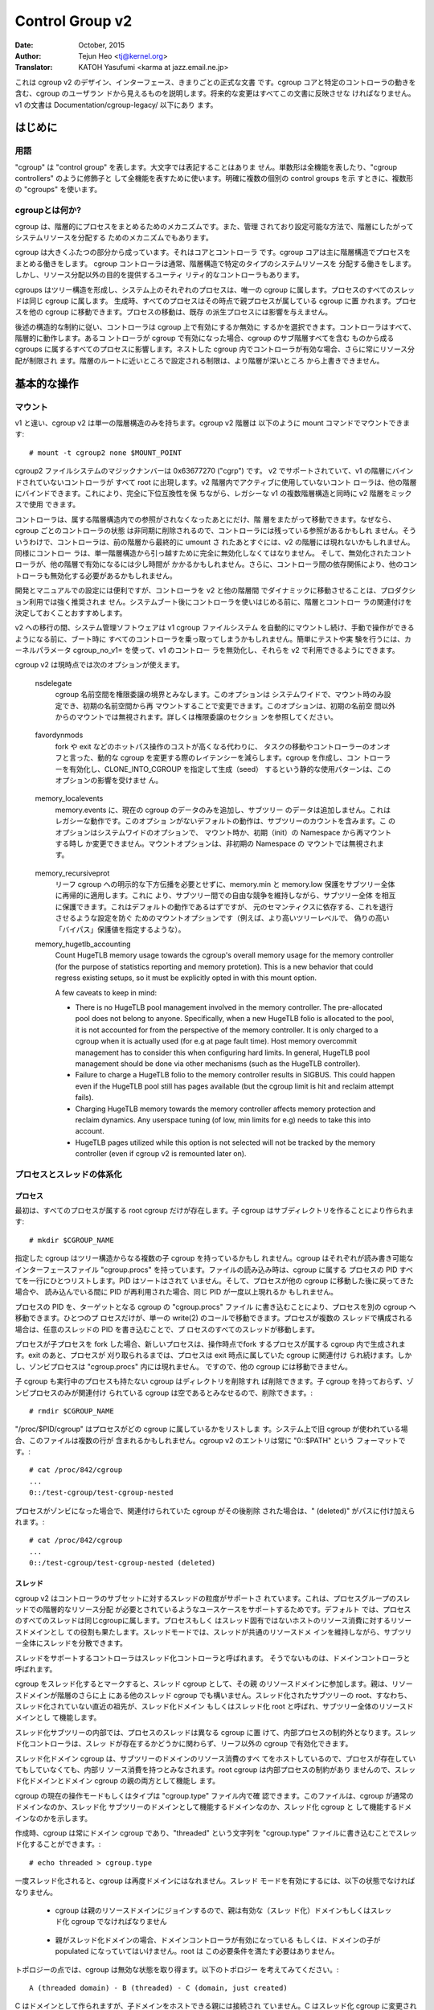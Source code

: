 ================
Control Group v2
================

:Date: October, 2015
:Author: Tejun Heo <tj@kernel.org>
:Translator: KATOH Yasufumi <karma at jazz.email.ne.jp>

..
  This is the authoritative documentation on the design, interface and
  conventions of cgroup v2.  It describes all userland-visible aspects
  of cgroup including core and specific controller behaviors.  All
  future changes must be reflected in this document.  Documentation for
  v1 is available under Documentation/cgroup-v1/.
..

これは cgroup v2 のデザイン、インターフェース、きまりごとの正式な文書
です。cgroup コアと特定のコントローラの動きを含む、cgroup のユーザラン
ドから見えるものを説明します。将来的な変更はすべてこの文書に反映させな
ければなりません。v1 の文書は Documentation/cgroup-legacy/ 以下にあり
ます。

.. CONTENTS

   1. Introduction
     1-1. Terminology
     1-2. What is cgroup?
   2. Basic Operations
     2-1. Mounting
     2-2. Organizing Processes and Threads
       2-2-1. Processes
       2-2-2. Threads
     2-3. [Un]populated Notification
     2-4. Controlling Controllers
       2-4-1. Enabling and Disabling
       2-4-2. Top-down Constraint
       2-4-3. No Internal Process Constraint
     2-5. Delegation
       2-5-1. Model of Delegation
       2-5-2. Delegation Containment
     2-6. Guidelines
       2-6-1. Organize Once and Control
       2-6-2. Avoid Name Collisions
   3. Resource Distribution Models
     3-1. Weights
     3-2. Limits
     3-3. Protections
     3-4. Allocations
   4. Interface Files
     4-1. Format
     4-2. Conventions
     4-3. Core Interface Files
   5. Controllers
     5-1. CPU
       5-1-1. CPU Interface Files
     5-2. Memory
       5-2-1. Memory Interface Files
       5-2-2. Usage Guidelines
       5-2-3. Memory Ownership
     5-3. IO
       5-3-1. IO Interface Files
       5-3-2. Writeback
       5-3-3. IO Latency
         5-3-3-1. How IO Latency Throttling Works
         5-3-3-2. IO Latency Interface Files
       5-3-4. IO Priority
     5-4. PID
       5-4-1. PID Interface Files
     5-5. Cpuset
       5.5-1. Cpuset Interface Files
     5-6. Device
     5-7. RDMA
       5-7-1. RDMA Interface Files
     5-8. HugeTLB
       5.8-1. HugeTLB Interface Files
     5-9. Misc
       5.9-1 Miscellaneous cgroup Interface Files
       5.9-2 Migration and Ownership
     5-10. Others
       5-10-1. perf_event
     5-N. Non-normative information
       5-N-1. CPU controller root cgroup process behaviour
       5-N-2. IO controller root cgroup process behaviour
   6. Namespace
     6-1. Basics
     6-2. The Root and Views
     6-3. Migration and setns(2)
     6-4. Interaction with Other Namespaces
   P. Information on Kernel Programming
     P-1. Filesystem Support for Writeback
   D. Deprecated v1 Core Features
   R. Issues with v1 and Rationales for v2
     R-1. Multiple Hierarchies
     R-2. Thread Granularity
     R-3. Competition Between Inner Nodes and Threads
     R-4. Other Interface Issues
     R-5. Controller Issues and Remedies
       R-5-1. Memory
..
  Introduction
  ============
はじめに
=======

..
  Terminology
  -----------
用語
----

..
  "cgroup" stands for "control group" and is never capitalized.  The
  singular form is used to designate the whole feature and also as a
  qualifier as in "cgroup controllers".  When explicitly referring to
  multiple individual control groups, the plural form "cgroups" is used.
..

"cgroup" は "control group" を表します。大文字では表記することはありま
せん。単数形は全機能を表したり、"cgroup controllers" のように修飾子と
して全機能を表すために使います。明確に複数の個別の control groups を示
すときに、複数形の "cgroups" を使います。

..
  What is cgroup?
  ---------------
cgroupとは何か?
--------------

..
  cgroup is a mechanism to organize processes hierarchically and
  distribute system resources along the hierarchy in a controlled and
  configurable manner.
..

cgroup は、階層的にプロセスをまとめるためのメカニズムです。また、管理
されており設定可能な方法で、階層にしたがってシステムリソースを分配する
ためのメカニズムでもあります。

..
  cgroup is largely composed of two parts - the core and controllers.
  cgroup core is primarily responsible for hierarchically organizing
  processes.  A cgroup controller is usually responsible for
  distributing a specific type of system resource along the hierarchy
  although there are utility controllers which serve purposes other than
  resource distribution.
..

cgroup は大きくふたつの部分から成っています。それはコアとコントローラ
です。cgroup コアは主に階層構造でプロセスをまとめる働きをします。
cgroup コントローラは通常、階層構造で特定のタイプのシステムリソースを
分配する働きをします。しかし、リソース分配以外の目的を提供するユーティ
リティ的なコントローラもあります。

..
  cgroups form a tree structure and every process in the system belongs
  to one and only one cgroup.  All threads of a process belong to the
  same cgroup.  On creation, all processes are put in the cgroup that
  the parent process belongs to at the time.  A process can be migrated
  to another cgroup.  Migration of a process doesn't affect already
  existing descendant processes.
..

cgroups はツリー構造を形成し、システム上のそれぞれのプロセスは、唯一の
cgroup に属します。プロセスのすべてのスレッドは同じ cgroup に属します。
生成時、すべてのプロセスはその時点で親プロセスが属している cgroup に置
かれます。プロセスを他の cgroup に移動できます。プロセスの移動は、既存
の派生プロセスには影響を与えません。

..
  Following certain structural constraints, controllers may be enabled or
  disabled selectively on a cgroup.  All controller behaviors are
  hierarchical - if a controller is enabled on a cgroup, it affects all
  processes which belong to the cgroups consisting the inclusive
  sub-hierarchy of the cgroup.  When a controller is enabled on a nested
  cgroup, it always restricts the resource distribution further.  The
  restrictions set closer to the root in the hierarchy can not be
  overridden from further away.
..

後述の構造的な制約に従い、コントローラは cgroup 上で有効にするか無効に
するかを選択できます。コントローラはすべて、階層的に動作します。あるコ
ントローラが cgroup で有効になった場合、cgroup のサブ階層すべてを含む
ものから成る cgroups に属するすべてのプロセスに影響します。ネストした
cgroup 内でコントローラが有効な場合、さらに常にリソース分配が制限され
ます。階層のルートに近いところで設定される制限は、より階層が深いところ
から上書きできません。

..
  Basic Operations
  ================
基本的な操作
============

..
  Mounting
  --------
マウント
--------

..
  Unlike v1, cgroup v2 has only single hierarchy.  The cgroup v2
  hierarchy can be mounted with the following mount command::
..

v1 と違い、cgroup v2 は単一の階層構造のみを持ちます。cgroup v2 階層は
以下のように mount コマンドでマウントできます::

  # mount -t cgroup2 none $MOUNT_POINT

..
  cgroup2 filesystem has the magic number 0x63677270 ("cgrp").  All
  controllers which support v2 and are not bound to a v1 hierarchy are
  automatically bound to the v2 hierarchy and show up at the root.
  Controllers which are not in active use in the v2 hierarchy can be
  bound to other hierarchies.  This allows mixing v2 hierarchy with the
  legacy v1 multiple hierarchies in a fully backward compatible way.
..

cgroup2 ファイルシステムのマジックナンバーは 0x63677270 ("cgrp") です。
v2 でサポートされていて、v1 の階層にバインドされていないコントローラが
すべて root に出現します。v2 階層内でアクティブに使用していないコント
ローラは、他の階層にバインドできます。これにより、完全に下位互換性を保
ちながら、レガシーな v1 の複数階層構造と同時に v2 階層をミックスで使用
できます。

..
  A controller can be moved across hierarchies only after the controller
  is no longer referenced in its current hierarchy.  Because per-cgroup
  controller states are destroyed asynchronously and controllers may
  have lingering references, a controller may not show up immediately on
  the v2 hierarchy after the final umount of the previous hierarchy.
  Similarly, a controller should be fully disabled to be moved out of
  the unified hierarchy and it may take some time for the disabled
  controller to become available for other hierarchies; furthermore, due
  to inter-controller dependencies, other controllers may need to be
  disabled too.
..

コントローラは、属する階層構造内での参照がされなくなったあとにだけ、階
層をまたがって移動できます。なぜなら、cgroup ごとのコントローラの状態
は非同期に削除されるので、コントローラには残っている参照があるかもしれ
ません。そういうわけで、コントローラは、前の階層から最終的に umount さ
れたあとすぐには、v2 の階層には現れないかもしれません。同様にコントロー
ラは、単一階層構造から引っ越すために完全に無効化しなくてはなりません。
そして、無効化されたコントローラが、他の階層で有効になるには少し時間が
かかるかもしれません。さらに、コントローラ間の依存関係により、他のコン
トローラも無効化する必要があるかもしれません。

..
  While useful for development and manual configurations, moving
  controllers dynamically between the v2 and other hierarchies is
  strongly discouraged for production use.  It is recommended to decide
  the hierarchies and controller associations before starting using the
  controllers after system boot.
..

開発とマニュアルでの設定には便利ですが、コントローラを v2 と他の階層間
でダイナミックに移動させることは、プロダクション利用では強く推奨されま
せん。システムブート後にコントローラを使いはじめる前に、階層とコントロー
ラの関連付けを決定しておくことおすすめします。

..
  During transition to v2, system management software might still
  automount the v1 cgroup filesystem and so hijack all controllers
  during boot, before manual intervention is possible. To make testing
  and experimenting easier, the kernel parameter cgroup_no_v1= allows
  disabling controllers in v1 and make them always available in v2.
..

v2 への移行の間、システム管理ソフトウェアは v1 cgroup ファイルシステム
を自動的にマウントし続け、手動で操作ができるようになる前に、ブート時に
すべてのコントローラを乗っ取ってしまうかもしれません。簡単にテストや実
験を行うには、カーネルパラメータ cgroup_no_v1= を使って、v1 のコントロー
ラを無効化し、それらを v2 で利用できるようにできます。

..
  cgroup v2 currently supports the following mount options.
..

cgroup v2 は現時点では次のオプションが使えます。

..
  nsdelegate

	Consider cgroup namespaces as delegation boundaries.  This
	option is system wide and can only be set on mount or modified
	through remount from the init namespace.  The mount option is
	ignored on non-init namespace mounts.  Please refer to the
	Delegation section for details.
..

  nsdelegate
        cgroup 名前空間を権限委譲の境界とみなします。このオプションは
        システムワイドで、マウント時のみ設定でき、初期の名前空間から再
        マウントすることで変更できます。このオプションは、初期の名前空
        間以外からのマウントでは無視されます。詳しくは権限委譲のセクショ
        ンを参照してください。

..
  favordynmods
        Reduce the latencies of dynamic cgroup modifications such as
        task migrations and controller on/offs at the cost of making
        hot path operations such as forks and exits more expensive.
        The static usage pattern of creating a cgroup, enabling
        controllers, and then seeding it with CLONE_INTO_CGROUP is
        not affected by this option.
..

  favordynmods
        fork や exit などのホットパス操作のコストが高くなる代わりに、
        タスクの移動やコントローラーのオンオフと言った、動的な cgroup
        を変更する際のレイテンシーを減らします。cgroup を作成し、コン
        トローラーを有効化し、CLONE_INTO_CGROUP を指定して生成（seed）
        するという静的な使用パターンは、このオプションの影響を受けませ
        ん。

..
  memory_localevents
        Only populate memory.events with data for the current cgroup,
        and not any subtrees. This is legacy behaviour, the default
        behaviour without this option is to include subtree counts.
        This option is system wide and can only be set on mount or
        modified through remount from the init namespace. The mount
        option is ignored on non-init namespace mounts.
..

  memory_localevents
        memory.events に、現在の cgroup のデータのみを追加し、サブツリー
        のデータは追加しません。これはレガシーな動作です。このオプショ
        ンがないデフォルトの動作は、サブツリーのカウントを含みます。こ
        のオプションはシステムワイドのオプションで、
        マウント時か、初期（init）の Namespace から再マウントする時し
        か変更できません。マウントオプションは、非初期の Namespace の
        マウントでは無視されます。

..
  memory_recursiveprot
        Recursively apply memory.min and memory.low protection to
        entire subtrees, without requiring explicit downward
        propagation into leaf cgroups.  This allows protecting entire
        subtrees from one another, while retaining free competition
        within those subtrees.  This should have been the default
        behavior but is a mount-option to avoid regressing setups
        relying on the original semantics (e.g. specifying bogusly
        high 'bypass' protection values at higher tree levels).
..

  memory_recursiveprot
        リーフ cgroup への明示的な下方伝播を必要とせずに、memory.min
        と memory.low 保護をサブツリー全体に再帰的に適用します。これに
        より、サブツリー間での自由な競争を維持しながら、サブツリー全体
        を相互に保護できます。これはデフォルトの動作であるはずですが、
        元のセマンティクスに依存する、これを退行させるような設定を防ぐ
        ためのマウントオプションです（例えば、より高いツリーレベルで、
        偽りの高い「バイパス」保護値を指定するような）。

  memory_hugetlb_accounting
        Count HugeTLB memory usage towards the cgroup's overall
        memory usage for the memory controller (for the purpose of
        statistics reporting and memory protetion). This is a new
        behavior that could regress existing setups, so it must be
        explicitly opted in with this mount option.

        A few caveats to keep in mind:

        * There is no HugeTLB pool management involved in the memory
          controller. The pre-allocated pool does not belong to anyone.
          Specifically, when a new HugeTLB folio is allocated to
          the pool, it is not accounted for from the perspective of the
          memory controller. It is only charged to a cgroup when it is
          actually used (for e.g at page fault time). Host memory
          overcommit management has to consider this when configuring
          hard limits. In general, HugeTLB pool management should be
          done via other mechanisms (such as the HugeTLB controller).
        * Failure to charge a HugeTLB folio to the memory controller
          results in SIGBUS. This could happen even if the HugeTLB pool
          still has pages available (but the cgroup limit is hit and
          reclaim attempt fails).
        * Charging HugeTLB memory towards the memory controller affects
          memory protection and reclaim dynamics. Any userspace tuning
          (of low, min limits for e.g) needs to take this into account.
        * HugeTLB pages utilized while this option is not selected
          will not be tracked by the memory controller (even if cgroup
          v2 is remounted later on).

..
  Organizing Processes and Threads
  --------------------------------
プロセスとスレッドの体系化
--------------------------

..
  Processes
  ~~~~~~~~~
プロセス
~~~~~~~~

..
  Initially, only the root cgroup exists to which all processes belong.
  A child cgroup can be created by creating a sub-directory::
..

最初は、すべてのプロセスが属する root cgroup だけが存在します。子
cgroup はサブディレクトリを作ることにより作られます::

  # mkdir $CGROUP_NAME

..
  A given cgroup may have multiple child cgroups forming a tree
  structure.  Each cgroup has a read-writable interface file
  "cgroup.procs".  When read, it lists the PIDs of all processes which
  belong to the cgroup one-per-line.  The PIDs are not ordered and the
  same PID may show up more than once if the process got moved to
  another cgroup and then back or the PID got recycled while reading.
..

指定した cgroup はツリー構造からなる複数の子 cgroup を持っているかもし
れません。cgroup はそれぞれが読み書き可能なインターフェースファイル
"cgroup.procs" を持っています。ファイルの読み込み時は、cgroup に属する
プロセスの PID すべてを一行にひとつリストします。PID はソートはされて
いません。そして、プロセスが他の cgroup に移動した後に戻ってきた場合や、
読み込んでいる間に PID が再利用された場合、同じ PID が一度以上現れるか
もしれません。

..
  A process can be migrated into a cgroup by writing its PID to the
  target cgroup's "cgroup.procs" file.  Only one process can be migrated
  on a single write(2) call.  If a process is composed of multiple
  threads, writing the PID of any thread migrates all threads of the
  process.
..

プロセスの PID を、ターゲットとなる cgroup の "cgroup.procs" ファイル
に書き込むことにより、プロセスを別の cgroup へ移動できます。ひとつのプ
ロセスだけが、単一の write(2) のコールで移動できます。プロセスが複数の
スレッドで構成される場合は、任意のスレッドの PID を書き込むことで、プ
ロセスのすべてのスレッドが移動します。

..
  When a process forks a child process, the new process is born into the
  cgroup that the forking process belongs to at the time of the
  operation.  After exit, a process stays associated with the cgroup
  that it belonged to at the time of exit until it's reaped; however, a
  zombie process does not appear in "cgroup.procs" and thus can't be
  moved to another cgroup.
..

プロセスが子プロセスを fork した場合、新しいプロセスは、操作時点でfork
するプロセスが属する cgroup 内で生成されます。exit のあと、プロセスが
刈り取られるまでは、プロセスは exit 時点に属していた cgroup に関連付け
られ続けます。しかし、ゾンビプロセスは "cgroup.procs" 内には現れません。
ですので、他の cgroup には移動できません。

..
  A cgroup which doesn't have any children or live processes can be
  destroyed by removing the directory.  Note that a cgroup which doesn't
  have any children and is associated only with zombie processes is
  considered empty and can be removed::
..

子 cgroup も実行中のプロセスも持たない cgroup はディレクトリを削除すれ
ば削除できます。子 cgroup を持っておらず、ゾンビプロセスのみが関連付け
られている cgroup は空であるとみなせるので、削除できます。::

  # rmdir $CGROUP_NAME

..
  "/proc/$PID/cgroup" lists a process's cgroup membership.  If legacy
  cgroup is in use in the system, this file may contain multiple lines,
  one for each hierarchy.  The entry for cgroup v2 is always in the
  format "0::$PATH"::
..

"/proc/$PID/cgroup" はプロセスがどの cgroup に属しているかをリストしま
す。システム上で旧 cgroup が使われている場合、このファイルは複数の行が
含まれるかもしれません。cgroup v2 のエントリは常に "0::$PATH" という
フォーマットです。::

  # cat /proc/842/cgroup
  ...
  0::/test-cgroup/test-cgroup-nested

..
  If the process becomes a zombie and the cgroup it was associated with
  is removed subsequently, " (deleted)" is appended to the path::
..

プロセスがゾンビになった場合で、関連付けられていた cgroup がその後削除
された場合は、" (deleted)" がパスに付け加えられます。::

  # cat /proc/842/cgroup
  ...
  0::/test-cgroup/test-cgroup-nested (deleted)

..
  Threads
  ~~~~~~~
スレッド
~~~~~~~~

..
  cgroup v2 supports thread granularity for a subset of controllers to
  support use cases requiring hierarchical resource distribution across
  the threads of a group of processes.  By default, all threads of a
  process belong to the same cgroup, which also serves as the resource
  domain to host resource consumptions which are not specific to a
  process or thread.  The thread mode allows threads to be spread across
  a subtree while still maintaining the common resource domain for them.
..

cgroup v2 はコントローラのサブセットに対するスレッドの粒度がサポートさ
れています。これは、プロセスグループのスレッドでの階層的なリソース分配
が必要とされているようなユースケースをサポートするためです。デフォルト
では、プロセスのすべてのスレッドは同じcgroupに属します。プロセスもしく
はスレッド固有ではないホストのリソース消費に対するリソースドメインとし
ての役割も果たします。スレッドモードでは、スレッドが共通のリソースドメ
インを維持しながら、サブツリー全体にスレッドを分散できます。

..
  Controllers which support thread mode are called threaded controllers.
  The ones which don't are called domain controllers.
..

スレッドをサポートするコントローラはスレッド化コントローラと呼ばれます。
そうでないものは、ドメインコントローラと呼ばれます。

..
  Marking a cgroup threaded makes it join the resource domain of its
  parent as a threaded cgroup.  The parent may be another threaded
  cgroup whose resource domain is further up in the hierarchy.  The root
  of a threaded subtree, that is, the nearest ancestor which is not
  threaded, is called threaded domain or thread root interchangeably and
  serves as the resource domain for the entire subtree.
..

cgroup をスレッド化するとマークすると、スレッド cgroup として、その親
のリソースドメインに参加します。親は、リソースドメインが階層のさらに上
にある他のスレッド cgroup でも構いません。スレッド化されたサブツリーの
root、すなわち、スレッド化されていない直近の祖先が、スレッド化ドメイン
もしくはスレッド化 root と呼ばれ、サブツリー全体のリソースドメインとし
て機能します。

..
  Inside a threaded subtree, threads of a process can be put in
  different cgroups and are not subject to the no internal process
  constraint - threaded controllers can be enabled on non-leaf cgroups
  whether they have threads in them or not.
..

スレッド化サブツリーの内部では、プロセスのスレッドは異なる cgroup に置
けて、内部プロセスの制約外となります。スレッド化コントローラは、スレッ
ドが存在するかどうかに関わらず、リーフ以外の cgroup で有効化できます。

..
  As the threaded domain cgroup hosts all the domain resource
  consumptions of the subtree, it is considered to have internal
  resource consumptions whether there are processes in it or not and
  can't have populated child cgroups which aren't threaded.  Because the
  root cgroup is not subject to no internal process constraint, it can
  serve both as a threaded domain and a parent to domain cgroups.
..

スレッド化ドメイン cgroup は、サブツリーのドメインのリソース消費のすべ
てをホストしているので、プロセスが存在していてもしていなくても、内部リ
ソース消費を持つとみなされます。root cgroup は内部プロセスの制約があり
ませんので、スレッド化ドメインとドメイン cgroup の親の両方として機能し
ます。

..
  The current operation mode or type of the cgroup is shown in the
  "cgroup.type" file which indicates whether the cgroup is a normal
  domain, a domain which is serving as the domain of a threaded subtree,
  or a threaded cgroup.
..

cgroup の現在の操作モードもしくはタイプは "cgroup.type" ファイル内で確
認できます。このファイルは、cgroup が通常のドメインなのか、スレッド化
サブツリーのドメインとして機能するドメインなのか、スレッド化 cgroup と
して機能するドメインなのかを示します。

..
  On creation, a cgroup is always a domain cgroup and can be made
  threaded by writing "threaded" to the "cgroup.type" file.  The
  operation is single direction::
..

作成時、cgroup は常にドメイン cgroup であり、"threaded" という文字列を
"cgroup.type" ファイルに書き込むことでスレッド化することができます。::

  # echo threaded > cgroup.type

..
  Once threaded, the cgroup can't be made a domain again.  To enable the
  thread mode, the following conditions must be met.
..

一度スレッド化されると、cgroup は再度ドメインにはなれません。スレッド
モードを有効にするには、以下の状態でなければなりません。

..
  - As the cgroup will join the parent's resource domain.  The parent
    must either be a valid (threaded) domain or a threaded cgroup.
..

  - cgroup は親のリソースドメインにジョインするので、親は有効な（スレッ
    ド化）ドメインもしくはスレッド化 cgroup でなければなりません

..
  - When the parent is an unthreaded domain, it must not have any domain
    controllers enabled or populated domain children.  The root is
    exempt from this requirement.
..

  - 親がスレッド化ドメインの場合、ドメインコントローラが有効になっている
    もしくは、ドメインの子が populated になっていてはいけません。root は
    この必要条件を満たす必要はありません。

..
  Topology-wise, a cgroup can be in an invalid state.  Please consider
  the following topology::
..

トポロジーの点では、cgroup は無効な状態を取り得ます。以下のトポロジー
を考えてみてください。::

  A (threaded domain) - B (threaded) - C (domain, just created)

..
  C is created as a domain but isn't connected to a parent which can
  host child domains.  C can't be used until it is turned into a
  threaded cgroup.  "cgroup.type" file will report "domain (invalid)" in
  these cases.  Operations which fail due to invalid topology use
  EOPNOTSUPP as the errno.
..

C はドメインとして作られますが、子ドメインをホストできる親には接続され
ていません。C はスレッド化 cgroup に変更されるまでは使えません。この場
合、"cgroup.type" ファイルは "domain (invalid)" と報告します。無効なト
ポロジーによる失敗操作は errno として EOPNOTSUPP を使います。

..
  A domain cgroup is turned into a threaded domain when one of its child
  cgroup becomes threaded or threaded controllers are enabled in the
  "cgroup.subtree_control" file while there are processes in the cgroup.
  A threaded domain reverts to a normal domain when the conditions
  clear.
..

ドメイン cgroup は、cgroup 内にプロセスがある間に、子 cgroup のひとつ
がスレッド化になるか、スレッド化コントローラが
"cgroup.subtree_control" で有効になると、スレッド化ドメインに変化しま
す。条件がクリアされると、スレッド化ドメインは通常のドメインに戻ります。

..
  When read, "cgroup.threads" contains the list of the thread IDs of all
  threads in the cgroup.  Except that the operations are per-thread
  instead of per-process, "cgroup.threads" has the same format and
  behaves the same way as "cgroup.procs".  While "cgroup.threads" can be
  written to in any cgroup, as it can only move threads inside the same
  threaded domain, its operations are confined inside each threaded
  subtree.
..

"cgroup.threads" には、その cgroup 内のすべてのスレッド ID のリストが
含まれています。操作がプロセス単位でなくスレッド単位であることを除いて、
"cgroup.threads" ファイルは "cgroup.procs" と同じふるまいをし、同じフォー
マットを持ちます。任意の cgroup の "cgroup.threads" に書き込めますが、
同じスレッドドメイン内でしかスレッドは移動できませんし、操作はスレッド
化サブツリー内に限られます。

..
  The threaded domain cgroup serves as the resource domain for the whole
  subtree, and, while the threads can be scattered across the subtree,
  all the processes are considered to be in the threaded domain cgroup.
  "cgroup.procs" in a threaded domain cgroup contains the PIDs of all
  processes in the subtree and is not readable in the subtree proper.
  However, "cgroup.procs" can be written to from anywhere in the subtree
  to migrate all threads of the matching process to the cgroup.
..

スレッド化ドメイン cgroup は全サブツリーに対するリソースドメインとして
働き、スレッドはサブツリー内に分散する一方、すべてのプロセスはスレッド
化ドメイン cgroup 内に存在するとみなされます。スレッド化ドメイン
cgroup 内の "cgroup.procs" はサブツリー内のすべてのプロセスの PID を含
みます。そしてサブツリー固有のものからは読み取れません。しかし、
"cgroup.procs" は、サブツリー内のどこからでも書込みでき、マッチするプ
ロセスの全スレッドを cgroup に移動させられます。

..
  Only threaded controllers can be enabled in a threaded subtree.  When
  a threaded controller is enabled inside a threaded subtree, it only
  accounts for and controls resource consumptions associated with the
  threads in the cgroup and its descendants.  All consumptions which
  aren't tied to a specific thread belong to the threaded domain cgroup.
..

スレッド化サブツリー内では、スレッド化コントローラのみ有効にできます。
スレッド化サブツリー内でスレッド化コントローラが有効化された時、cgroup
とその子孫内のスレッドに関連するリソース消費だけが対象となり、コントロー
ルされます。特定のスレッドに結びついていない消費すべてが、スレッド化ド
メイン cgroup に属します。

..
  Because a threaded subtree is exempt from no internal process
  constraint, a threaded controller must be able to handle competition
  between threads in a non-leaf cgroup and its child cgroups.  Each
  threaded controller defines how such competitions are handled.
..

スレッド化サブツリーは内部プロセスを持たない制約を免除されるため、スレッ
ド化コントローラはリーフ cgroup に属さないスレッドと子 cgroup のスレッ
ド間の競合を扱えなければなりません。スレッド化コントローラはそれぞれ、
どのように競合を扱うかを定義しなければいけません。

Currently, the following controllers are threaded and can be enabled
in a threaded cgroup::

- cpu
- cpuset
- perf_event
- pids

..
  [Un]populated Notification
  --------------------------
[Un]populated 通知
------------------

..
  Each non-root cgroup has a "cgroup.events" file which contains
  "populated" field indicating whether the cgroup's sub-hierarchy has
  live processes in it.  Its value is 0 if there is no live process in
  the cgroup and its descendants; otherwise, 1.  poll and [id]notify
  events are triggered when the value changes.  This can be used, for
  example, to start a clean-up operation after all processes of a given
  sub-hierarchy have exited.  The populated state updates and
  notifications are recursive.  Consider the following sub-hierarchy
  where the numbers in the parentheses represent the numbers of processes
  in each cgroup::
..

root 以外の cgroup それぞれには "cgroup.events" ファイルがあります。こ
のファイルには、cgroup のどのサブ階層内に生存しているプロセスが存在す
るかを示す "populated" フィールドを含んでいます。もし生存しているプロ
セスがその cgroup とその子孫に存在していなければ、この値は 0、そうでな
い場合は 1 となります。この値が変わった時には、poll と [id]notify イベ
ントがトリガされます。これは、例えば、指定したサブ階層のすべてのプロセ
スが exit したあとに、クリーンアップ操作を開始するのに使えます。
populated のステータスの更新と通知は再帰的に行われます。下記のサブ階層
のカッコ内の数字は、それぞれの cgroup のプロセス数を表すとします。::

  A(4) - B(0) - C(1)
              \ D(0)

..
  A, B and C's "populated" fields would be 1 while D's 0.  After the one
  process in C exits, B and C's "populated" fields would flip to "0" and
  file modified events will be generated on the "cgroup.events" files of
  both cgroups.
..

A、B、C の "populated" フィールドは 1、D のフィールドは 0 となるでしょ
う。C 内のプロセスが exit した後、B と C の "populated" フィールドは 0
になります。そして、ファイルが変化したイベントが、両方の cgroup の
"cgroup.events" ファイル上で生成されるでしょう。

..
  Controlling Controllers
  -----------------------
コントローラの制御
------------------

..
  Enabling and Disabling
  ~~~~~~~~~~~~~~~~~~~~~~
有効化と無効化
~~~~~~~~~~~~~~

..
  Each cgroup has a "cgroup.controllers" file which lists all
  controllers available for the cgroup to enable::
..

cgroup にはそれぞれ、"cgroup.controllers" というファイルがあります。こ
のファイルは、その cgroup で有効になっていて、使用できるすべてのコント
ローラがリストされています。::

  # cat cgroup.controllers
  cpu io memory

..
  No controller is enabled by default.  Controllers can be enabled and
  disabled by writing to the "cgroup.subtree_control" file::
..

デフォルトでは有効になっているコントローラはありません。コントローラは
"cgroup.subtree_control" ファイルに書き込むことで有効化・無効化できま
す。::

  # echo "+cpu +memory -io" > cgroup.subtree_control

..
  Only controllers which are listed in "cgroup.controllers" can be
  enabled.  When multiple operations are specified as above, either they
  all succeed or fail.  If multiple operations on the same controller
  are specified, the last one is effective.
..

"cgroup.controllers" にリストされているコントローラのみが有効化できま
す。前記のように複数の操作を指定した場合、すべてが成功するか失敗するか
のどちらかです。同じコントローラに対して複数の操作をした場合、最後の操
作だけが有効です。

..
  Enabling a controller in a cgroup indicates that the distribution of
  the target resource across its immediate children will be controlled.
  Consider the following sub-hierarchy.  The enabled controllers are
  listed in parentheses::
cgroup 内でコントローラを有効化することは、直近の子 cgroup 全体で、ターゲットとなるリソースの分配がコントロールされるということを意味します。
下記のサブ階層を考えてみましょう。有効化されたコントローラをカッコ内で
リストします。::

  A(cpu,memory) - B(memory) - C()
                            \ D()

..
  As A has "cpu" and "memory" enabled, A will control the distribution
  of CPU cycles and memory to its children, in this case, B.  As B has
  "memory" enabled but not "CPU", C and D will compete freely on CPU
  cycles but their division of memory available to B will be controlled.
A では "cpu" と "memory" を有効にしていますので、A はその子 (この場合
は B) に対して CPU サイクルとメモリの分配をコントロールします。B では
"memory" を有効にしていますが、"CPU" は有効にしていませんので、C と D
は CPU サイクルを自由に競争します。しかし、B でメモリの分割を有効にし
ているので、メモリはコントロールされます。

..
  As a controller regulates the distribution of the target resource to
  the cgroup's children, enabling it creates the controller's interface
  files in the child cgroups.  In the above example, enabling "cpu" on B
  would create the "cpu." prefixed controller interface files in C and
  D.  Likewise, disabling "memory" from B would remove the "memory."
  prefixed controller interface files from C and D.  This means that the
  controller interface files - anything which doesn't start with
  "cgroup." are owned by the parent rather than the cgroup itself.
コントローラは、子 cgroup に対するターゲットとなるリソースの分配を調節
するので、コントローラを有功にすると、子 cgroup 内にコントローラ用のイ
ンターフェースファイルを作成します。先の例では、B で "cpu" を有効にす
ると、C と D 内で "cpu." というプレフィックスが付いたインターフェース
ファイルができるでしょう。同様に、B で "memory" を無効にすると、C と D
以降では "memory." というプレフィックスが付いたインターフェースファイ
ルは削除されます。これは、コントローラインターフェースファイル
("cgroup." で始まらないすべてのファイル) は、その cgroup 自身でなく、
親が所有するということを意味します。

..
  Top-down Constraint
  ~~~~~~~~~~~~~~~~~~~
トップダウン制約
~~~~~~~~~~~~~~~~

..
  Resources are distributed top-down and a cgroup can further distribute
  a resource only if the resource has been distributed to it from the
  parent.  This means that all non-root "cgroup.subtree_control" files
  can only contain controllers which are enabled in the parent's
  "cgroup.subtree_control" file.  A controller can be enabled only if
  the parent has the controller enabled and a controller can't be
  disabled if one or more children have it enabled.
リソースはトップダウンで分配されます。そして cgroup はリソースが親から
分配されているときだけ、さらにリソースを分配できます。これは、すべての
ルート以外の "cgroup.subtree_control" ファイルは、親の
"cgroup.subtree_control" ファイルで有効になっているコントローラだけを
含むことができるということです。コントローラは親が有効にしているコント
ローラを持っているときのみ有効にできます。そして、コントローラはひとつ
以上の子供が有効にしている場合は無効化できません。

..
  No Internal Process Constraint
  ~~~~~~~~~~~~~~~~~~~~~~~~~~~~~~
内部のプロセスを持たない制約
~~~~~~~~~~~~~~~~~~~~~~~~~~~~

..
  Non-root cgroups can distribute domain resources to their children
  only when they don't have any processes of their own.  In other words,
  only domain cgroups which don't contain any processes can have domain
  controllers enabled in their "cgroup.subtree_control" files.
ルート以外の cgroup は、自身がプロセスを一切持たないときだけ、子供にリ
ソースを分配できます。言い換えると、いかなるプロセスも含まれていない
cgroup のみが、"cgroup.subtree_control" ファイル内でコントローラを有効
にできるということです。

..
  This guarantees that, when a domain controller is looking at the part
  of the hierarchy which has it enabled, processes are always only on
  the leaves.  This rules out situations where child cgroups compete
  against internal processes of the parent.
これは、あるコントローラが有効になっている階層の一部を見ているとき、プ
ロセスは常にリーフ（葉）部分にのみ含まれることを保証します。これにより、
子 cgroup が親の内部プロセスと競合することができなくなります。

..
  The root cgroup is exempt from this restriction.  Root contains
  processes and anonymous resource consumption which can't be associated
  with any other cgroups and requires special treatment from most
  controllers.  How resource consumption in the root cgroup is governed
  is up to each controller (for more information on this topic please
  refer to the Non-normative information section in the Controllers
  chapter).
ルート cgroup はこの制約の適用外です。ルートはプロセスを含み、他の
cgroup と関連づけられない匿名のリソース消費を含みます。そして、ほとん
どのコントローラから特別な扱いを必要とします。ルート cgroup のリソース
消費をどのように管理するかは、それぞれのコントローラに任されています。

..
  Note that the restriction doesn't get in the way if there is no
  enabled controller in the cgroup's "cgroup.subtree_control".  This is
  important as otherwise it wouldn't be possible to create children of a
  populated cgroup.  To control resource distribution of a cgroup, the
  cgroup must create children and transfer all its processes to the
  children before enabling controllers in its "cgroup.subtree_control"
  file.
この制約は、cgroup の "cgroup.subtree_control" で有効になっているコン
トローラがない場合に障害になることはありません。プロセスを含む cgroup
の子供を作れないので、これは重要です。cgroup のリソース配分をコントロー
ルするために、"cgroup.subtree_control" ファイルでコントローラを有効に
する前に、cgroup は子供を作らなければならず、コントロールするプロセス
すべてを子供に移動させなければなりません。

..
  Delegation
  ----------
権限委譲
--------

..
  Model of Delegation
  ~~~~~~~~~~~~~~~~~~~
権限委譲モデル
~~~~~~~~~~~~~~~~

..
  A cgroup can be delegated in two ways.  First, to a less privileged
  user by granting write access of the directory and its "cgroup.procs",
  "cgroup.threads" and "cgroup.subtree_control" files to the user.
  Second, if the "nsdelegate" mount option is set, automatically to a
  cgroup namespace on namespace creation.
cgroup はふたつの方法で権限委譲できます。ひとつ目は、特権を持たないユー
ザのために、ディレクトリと、その中の "cgroup.procs"、"cgroup.threads"、
"cgroup.subtree_control" ファイルにユーザの書き込み権を与えることによっ
てです。ふたつ目は、"nsdelegate" マウントオプションが設定されている場
合、名前空間の作成時に、自動的に cgroup namespace へ移動します。

..
  Because the resource control interface files in a given directory
  control the distribution of the parent's resources, the delegatee
  shouldn't be allowed to write to them.  For the first method, this is
  achieved by not granting access to these files.  For the second, the
  kernel rejects writes to all files other than "cgroup.procs" and
  "cgroup.subtree_control" on a namespace root from inside the
  namespace.
与えられたディレクトリにあるリソースコントロールファイルは、親のリソー
スの分配をコントロールするので、委任された側はそれらへの書き込みを許さ
れるべきではありません。最初の方法では、これはこれらのファイルへのアク
セスを許可しないことで実現されます。ふたつ目の方法では、カーネルが、名
前空間内から名前空間の root にある "cgroup.procs"、
"cgroup.subtree_control" 以外のすべてのファイルへのアクセスを拒否する
ことで実現されます。

..
  The end results are equivalent for both delegation types.  Once
  delegated, the user can build sub-hierarchy under the directory,
  organize processes inside it as it sees fit and further distribute the
  resources it received from the parent.  The limits and other settings
  of all resource controllers are hierarchical and regardless of what
  happens in the delegated sub-hierarchy, nothing can escape the
  resource restrictions imposed by the parent.
最終的な結果は、両方の権限委譲タイプで同じです。一度権限委譲されると、
ユーザはディレクトリ以下にサブ階層を作り、その中でプロセスをまとめ、親
から受け取ったリソースをすべて分配できます。すべてのリソースコントロー
ラの制限や他の設定は階層的であり、委譲されたサブ階層内で何が起ころうと
も、親から受け取ったリソース制限を逃れることはできません。

..
  Currently, cgroup doesn't impose any restrictions on the number of
  cgroups in or nesting depth of a delegated sub-hierarchy; however,
  this may be limited explicitly in the future.
現時点では、cgroup は cgroup の数、移譲されたサブ階層のネストの深さに
ついては何も制限されていません。しかし、将来は明確に制限されるかもしれ
ません。

..
  Delegation Containment
  ~~~~~~~~~~~~~~~~~~~~~~
権限委譲の制約
~~~~~~~~~~~~~~

..
  A delegated sub-hierarchy is contained in the sense that processes
  can't be moved into or out of the sub-hierarchy by the delegatee.
権限委譲されたサブ階層は、権限委譲された側がサブ階層の外や、外からサブ
階層中へプロセスを移動できないという意味を含みます。

..
  For delegations to a less privileged user, this is achieved by
  requiring the following conditions for a process with a non-root euid
  to migrate a target process into a cgroup by writing its PID to the
  "cgroup.procs" file.
権限の低いユーザへの権限委譲は、非 root euid を持つプロセスが、
"cgroup.procs" ファイルへ PID を書き込み、ターゲットとなるプロセスを
cgroup 内に移動するために、以下の条件を要求することで実現されます。

..
  - The writer must have write access to the "cgroup.procs" file.

  - The writer must have write access to the "cgroup.procs" file of the
    common ancestor of the source and destination cgroups.
- 書き込み側は "cgroup.procs" ファイルへの書き込み権を持っていなければ
  なりません。

- 書きこみ側はソースとデスティネーションの cgroup の共通の祖先の
  "cgroup.procs" ファイルへの書き込み権を持っていなければなりません。

..
  The above two constraints ensure that while a delegatee may migrate
  processes around freely in the delegated sub-hierarchy it can't pull
  in from or push out to outside the sub-hierarchy.
以上の 3 つの制約は、移譲された側が移譲されたサブ階層内で自由にプロセ
スを移動できる一方、サブ階層の外から内へ、もしくはサブ階層から外へプロ
セスを移動できないことを保証します。

..
  For an example, let's assume cgroups C0 and C1 have been delegated to
  user U0 who created C00, C01 under C0 and C10 under C1 as follows and
  all processes under C0 and C1 belong to U0::
例えば、cgroup C0 と C1 は、U0 に権限委譲されているとします。U0 は C0
以下に C00 と C01、C1 以下に C1 を以下のように作成しています。そして、
C0 と C1 以下のすべてのプロセスは U0 に属していると仮定してみましょう。::

  ~~~~~~~~~~~~~ - C0 - C00
  ~ cgroup    ~      \ C01
  ~ hierarchy ~
  ~~~~~~~~~~~~~ - C1 - C10

..
  Let's also say U0 wants to write the PID of a process which is
  currently in C10 into "C00/cgroup.procs".  U0 has write access to the
  file; however, the common ancestor of the source cgroup C10 and the
  destination cgroup C00 is above the points of delegation and U0 would
  not have write access to its "cgroup.procs" files and thus the write
  will be denied with -EACCES.
U0 が、現在 C10 内にいるプロセスの PID を "C00/cgroup.procs" に書きた
い！と言ってみましょう。U0 はファイルへの書き込み権を持っています。し
かし、ソース cgroup の C10 とデスティネーション cgroup C00 の共通の祖
先は、権限移譲の点では立場が上で、U0 はその祖先の "cgroup.procs" に対
する書き込み権を持っていません。ですので、この書きこみは -EACCES で拒
否されます。

..
  For delegations to namespaces, containment is achieved by requiring
  that both the source and destination cgroups are reachable from the
  namespace of the process which is attempting the migration.  If either
  is not reachable, the migration is rejected with -ENOENT.
名前空間への権限委譲では、移動元と移動先の cgroup 両方が、移動しようと
するプロセスの名前空間から到達できることで封じ込めが達成されます。どち
らか一方の到達できなければ、移動は `-ENOENT` で拒否されます。

..
  Guidelines
  ----------
ガイドライン
------------

..
  Organize Once and Control
  ~~~~~~~~~~~~~~~~~~~~~~~~~
一度だけ組織化してコントロールする
~~~~~~~~~~~~~~~~~~~~~~~~~~~~~~~~~~

..
  Migrating a process across cgroups is a relatively expensive operation
  and stateful resources such as memory are not moved together with the
  process.  This is an explicit design decision as there often exist
  inherent trade-offs between migration and various hot paths in terms
  of synchronization cost.
cgroup 間でプロセスを移動することは比較的コストの高い操作であり、メモ
リのようなステートフルなリソースはプロセスと一緒には移動しません。同期
コストの観点で、移動と色々なホットパスの間の固有のトレードオフが存在す
るので、これは明確なデザインの決定です。

..
  As such, migrating processes across cgroups frequently as a means to
  apply different resource restrictions is discouraged.  A workload
  should be assigned to a cgroup according to the system's logical and
  resource structure once on start-up.  Dynamic adjustments to resource
  distribution can be made by changing controller configuration through
  the interface files.
このように、異なるリソース制限を適用するための手段として、頻繁にcgroup
間でプロセスを移動することは推奨されません。作業負荷は、起動時に一回だ
け、システムの論理的な、そしてリソースの構造によって、cgroup に割り当
てられるべきです。リソース配分の動的な調整は、インターフェースファイル
経由でコントローラの設定を変えることにより行えます。

..
  Avoid Name Collisions
  ~~~~~~~~~~~~~~~~~~~~~
名前の衝突を避ける
~~~~~~~~~~~~~~~~~~

..
  Interface files for a cgroup and its children cgroups occupy the same
  directory and it is possible to create children cgroups which collide
  with interface files.
cgroup 用のインターフェースファイルと、その子 cgroup は同じディレクト
リを使用します。そして、インターフェースファイルと衝突する名前の子
cgroup を作ることができます。

..
  All cgroup core interface files are prefixed with "cgroup." and each
  controller's interface files are prefixed with the controller name and
  a dot.  A controller's name is composed of lower case alphabets and
  '_'s but never begins with an '_' so it can be used as the prefix
  character for collision avoidance.  Also, interface file names won't
  start or end with terms which are often used in categorizing workloads
  such as job, service, slice, unit or workload.
cgroup コアのインターフェースファイルはすべて "cgroup." のプレフィック
スを持ち、コントローラ固有のインターフェースファイルはコントローラ名に
"." を付与したプレフィックスを持ちます。コントローラ名は小文字のアルファ
ベットと "\_" で構成されますが、"\_" で始まることはありません。ですの
で、衝突を避けるために "\_" で始めることは可能です。そして、インター
フェースファイル名は、job、service、slice、unit、workload といった作業
負荷関連で良く使われるような単語で始まったり終わったりしません。

..
  cgroup doesn't do anything to prevent name collisions and it's the
  user's responsibility to avoid them.
cgroup は名前の衝突を防ぐようなことは一切しません。それを防ぐのはユー
ザです。

..
  Resource Distribution Models
  ============================
リソース分配のモデル
====================

..
  cgroup controllers implement several resource distribution schemes
  depending on the resource type and expected use cases.  This section
  describes major schemes in use along with their expected behaviors.
cgroup コントローラは、リソースのタイプと期待するユースケースに依存す
る、いくつかのリソース分配スキームを実装しています。このセクションでは、
期待する振る舞いとあわせて、使われている主なスキーマを説明します。

..
  Weights
  -------
ウェイト
--------

..
  A parent's resource is distributed by adding up the weights of all
  active children and giving each the fraction matching the ratio of its
  weight against the sum.  As only children which can make use of the
  resource at the moment participate in the distribution, this is
  work-conserving.  Due to the dynamic nature, this model is usually
  used for stateless resources.
親のリソースは、アクティブな子供のすべてのウェイトを合計し、合計に対し
てそれぞれに与えたウェイトの比とマッチする割合で分配されます。ちょうど
その瞬間にリソースを使える子供だけが分配に参加できるので、これは
work-conserving（処理保存・完全稼働型）です。

..
  All weights are in the range [1, 10000] with the default at 100.  This
  allows symmetric multiplicative biases in both directions at fine
  enough granularity while staying in the intuitive range.
すべてのウェイトは [1, 10000] の間で、デフォルト値は 100 です。直感的
な範囲に収まっている間は、十分に細かい粒度で両方のディレクトリ内で対称
な乗法のバイアスが可能です。

..
  As long as the weight is in range, all configuration combinations are
  valid and there is no reason to reject configuration changes or
  process migrations.
ウェイトが範囲内である限りは、あらゆる設定の組み合わせが有効で、設定の
変更やプロセスの移動を拒否する理由はありません。

..
  "cpu.weight" proportionally distributes CPU cycles to active children
  and is an example of this type.
"cpu.weight" は、アクティブな子に対して比例的に CPU を分配します。これ
がこのタイプの例です。

.. _cgroupv2-limits-distributor:

..
  Limits
  ------
制限
----

..
  A child can only consume up to the configured amount of the resource.
  Limits can be over-committed - the sum of the limits of children can
  exceed the amount of resource available to the parent.
子は設定量までだけリソースを消費できます。制限はオーバーコミットできま
す。子の制限の合計は親で利用可能なリソースの量を超えられます。

..
  Limits are in the range [0, max] and defaults to "max", which is noop.
制限は [0, max] の範囲で、デフォルトは "max" です。"max" は制限なし
(プロセスに対してなんの処理もしない) です。

..
  As limits can be over-committed, all configuration combinations are
  valid and there is no reason to reject configuration changes or
  process migrations.
制限はオーバーコミットできるので、あらゆる設定の組み合わせが有効で、設
定の変更やプロセスの移動を拒否する理由はありません。

..
  "io.max" limits the maximum BPS and/or IOPS that a cgroup can consume
  on an IO device and is an example of this type.
"io.max" は cgroup が IO デバイス上で消費できる BPS と IOPS のどちらか
か、両方を制限します。これがこのタイプの例です。

.. _cgroupv2-protections-distributor:

..
  Protections
  -----------
保護
----

..
  A cgroup is protected up to the configured amount of the resource
  as long as the usages of all its ancestors are under their
  protected levels.  Protections can be hard guarantees or best effort
  soft boundaries.  Protections can also be over-committed in which case
  only up to the amount available to the parent is protected among
  children.
cgroup は、そのすべての祖先の使用量が保護されたレベルを下回っている限
り、設定されたリソース量までは保護されます。保護は強く保証することも、
ベストエフォートでのソフトな制限とすることも可能です。保護はオーバーコ
ミットすることもでき、この場合、親が利用可能な量までだけが子の間で保護
されます。

..
  Protections are in the range [0, max] and defaults to 0, which is
  noop.
保護は [0, max] の範囲であり、デフォルトは 0 です。これは何もしません。

..
  As protections can be over-committed, all configuration combinations
  are valid and there is no reason to reject configuration changes or
  process migrations.
保護はオーバーコミットできるので、あらゆる設定の組み合わせが有効で、設
定の変更やプロセスの移動を拒否する理由はありません。

..
  "memory.low" implements best-effort memory protection and is an
  example of this type.
"memory.low" はベストエフォートのメモリ保護を実装しています。これがこ
のタイプの例です。

..
  Allocations
  -----------
割り当て
--------

..
  A cgroup is exclusively allocated a certain amount of a finite
  resource.  Allocations can't be over-committed - the sum of the
  allocations of children can not exceed the amount of resource
  available to the parent.
cgroup には、独占的にある量の有限のリソースが割り当てられます。割り当
てはオーバーコミットできません。子への割り当て量の和は、親が利用可能な
リソース量を超えられません。

..
  Allocations are in the range [0, max] and defaults to 0, which is no
  resource.
割り当ては [0, max] の範囲で、デフォルトは 0 です。これはリソースがな
い状態です。

..
  As allocations can't be over-committed, some configuration
  combinations are invalid and should be rejected.  Also, if the
  resource is mandatory for execution of processes, process migrations
  may be rejected.
割り当てはオーバーコミットできませんので、設定の組み合わせには有効でな
い組み合わせがあり、そのような組み合わせは拒否しなくてはいけません。そ
して、リソースがプロセスの実行のために強制された場合、プロセスの移動は
拒否されます。

..
  "cpu.rt.max" hard-allocates realtime slices and is an example of this
  type.
"cpu.rt.max" は強制的に割り当てられるリアルタイムのスライスです。これ
がこのタイプの例です。

..
  Interface Files
  ===============
インターフェースファイル
========================

..
  Format
  ------
フォーマット
------------

..
  All interface files should be in one of the following formats whenever
  possible::
インターフェースファイルは可能なら、以下のうちの一つのフォーマットであるべきです::

  New-line で区切られた値
  (一度に一つの値だけが書いても良い場合)

	VAL0\n
	VAL1\n
	...

  スペース区切りの値
  （読み込み専用か、複数の値を一度に書きこめる場合）

	VAL0 VAL1 ...\n

  フラットなキー

	KEY0 VAL0\n
	KEY1 VAL1\n
	...

  ネストしたキー

	KEY0 SUB_KEY0=VAL00 SUB_KEY1=VAL01...
	KEY1 SUB_KEY0=VAL10 SUB_KEY1=VAL11...
	...

..
  For a writable file, the format for writing should generally match
  reading; however, controllers may allow omitting later fields or
  implement restricted shortcuts for most common use cases.
書き込めるファイルの場合、書きこみフォーマットは通常は読み込み時とマッ
チすべきです。しかし、コントローラは、後でフィールドを省略できるように
したり、最も一般的なユースケースのために制限されたショートカットを実装
したりしても構いません。

..
  For both flat and nested keyed files, only the values for a single key
  can be written at a time.  For nested keyed files, the sub key pairs
  may be specified in any order and not all pairs have to be specified.
フラットとネストしたキーのあるファイルは、単一のキーの値のみを一度に書
き込めます。ネストしたキーのファイルは、サブキーのペアは任意の順序で指
定して構いません。そして、すべてのペアを指定する必要はありません。

..
  Conventions
  -----------
規約
----

..
  - Settings for a single feature should be contained in a single file.
- 単一の機能に対する設定は単一のファイルに含めなければいけません

..
  - The root cgroup should be exempt from resource control and thus
    shouldn't have resource control interface files.
- root cgroup はリソースコントロールから免除されなければいけません。そ
  れゆえ、コントロールのためのインターフェースファイルを持ってはいけま
  せん。

..
  - The default time unit is microseconds.  If a different unit is ever
    used, an explicit unit suffix must be present.
- デフォルトの時間の単位はミリ秒です。異なる単位を使用する場合、明確な
  単位接尾語が存在している必要があります。

..
  - A parts-per quantity should use a percentage decimal with at least
    two digit fractional part - e.g. 13.40.
- parts-perの数量（訳注: 数量分の一、例えばparts-per million）は、少な
  くとも 2 桁の少数部分を持つパーセントの小数部分を持つべきです。例: 13.40

..
  - If a controller implements weight based resource distribution, its
    interface file should be named "weight" and have the range [1,
    10000] with 100 as the default.  The values are chosen to allow
    enough and symmetric bias in both directions while keeping it
    intuitive (the default is 100%).
- コントローラがウェイトベースのリソース分配を実装する場合、インター
  フェースファイルは "weight" と名付け、範囲として [1,10000] をもち、
  デフォルトが 100 でなければなりません。値は、十分な量で、両方向に対
  称にでき、さらに直感的な状態であるように選択されます。(デフォルト値
  は 100%)

..
  - If a controller implements an absolute resource guarantee and/or
    limit, the interface files should be named "min" and "max"
    respectively.  If a controller implements best effort resource
    guarantee and/or limit, the interface files should be named "low"
    and "high" respectively.
  
    In the above four control files, the special token "max" should be
    used to represent upward infinity for both reading and writing.
- コントローラが絶対値でのリソース保証と制限の両方かどちらかを実装する
  場合、インターフェースファイルはそれぞれ "min" と "max" と名付けなけ
  ればなりません。コントローラがベストエフォートのリソース保証と制限の
  両方かどちらかを実装する場合、インターフェースファイルはそれぞれ
  "low" と "high" と名付けなければなりません。この 4 つのコントロール
  ファイル内では、読み取りと書きこみの両方で、特別なトークン "max" を
  上限が無限であることを表すために使用しなければなりません。

..
  - If a setting has a configurable default value and keyed specific
    overrides, the default entry should be keyed with "default" and
    appear as the first entry in the file.
  
    The default value can be updated by writing either "default $VAL" or
    "$VAL".
  
    When writing to update a specific override, "default" can be used as
    the value to indicate removal of the override.  Override entries
    with "default" as the value must not appear when read.
  
    For example, a setting which is keyed by major:minor device numbers
    with integer values may look like the following::

    # cat cgroup-example-interface-file
    default 150
    8:0 300

    The default value can be updated by::

    # echo 125 > cgroup-example-interface-file

    or::

    # echo "default 125" > cgroup-example-interface-file

    An override can be set by::

    # echo "8:16 170" > cgroup-example-interface-file

    and cleared by::

    # echo "8:0 default" > cgroup-example-interface-file
    # cat cgroup-example-interface-file
    default 125
    8:16 170

- もし、設定が変更可能なデフォルト値を持っている場合で、キーを指定して
  値の上書きができる場合、デフォルトエントリは "default" というキーで、
  ファイルの最初の行に現れなければなりません。

  デフォルト値は、"default $VAL" もしくは "$VAL" という指定で更新でき
  ます。

  デフォルト値の上書きを更新する際、上書きされた値の消去 (して元のデフォ
  ルト値に戻すこと)を指示するための値として "default" が使えます。読み
  込み時には、値が "default" というデフォルト値を表示してはいけません。

  例えば、整数値の major:minor デバイス番号がキーである設定は以下のよ
  うになるでしょう。::

    # cat cgroup-example-interface-file
    default 150
    8:0 300

  デフォルト値は::

    # echo 125 > cgroup-example-interface-file

  もしくは::

    # echo "default 125" > cgroup-example-interface-file

  のように更新できます。
  上書きは次のように行います。::

    # echo "8:16 170" > cgroup-example-interface-file

  そして、上書きした値のクリアは::

    # echo "8:0 default" > cgroup-example-interface-file
    # cat cgroup-example-interface-file
    default 125
    8:16 170

  のようになります。

..
  - For events which are not very high frequency, an interface file
    "events" should be created which lists event key value pairs.
    Whenever a notifiable event happens, file modified event should be
    generated on the file.
- それほど高頻度でないイベントに対して、イベントキーと値のペアからなる
  インターフェースファイル "event" を作成しなければなりません。通知す
  べきイベントが起きたときはいつでも、ファイルが更新されたイベントがファ
  イル上で生成されなければなりません。

..
  Core Interface Files
  --------------------
コアインターフェースファイル
----------------------------

..
  All cgroup core files are prefixed with "cgroup."
cgroup コアファイルはすべて "cgroup." というプレフィックスが付与されま
す。

..
  cgroup.type

	A read-write single value file which exists on non-root
	cgroups.

	When read, it indicates the current type of the cgroup, which
	can be one of the following values.

	- "domain" : A normal valid domain cgroup.

	- "domain threaded" : A threaded domain cgroup which is
          serving as the root of a threaded subtree.

	- "domain invalid" : A cgroup which is in an invalid state.
	  It can't be populated or have controllers enabled.  It may
	  be allowed to become a threaded cgroup.

	- "threaded" : A threaded cgroup which is a member of a
          threaded subtree.

	A cgroup can be turned into a threaded cgroup by writing
	"threaded" to this file.
..

  cgroup.type
	読み書き可能な単一の値が書かれたファイルです。root 以外の
	cgroup に存在します。

	ファイルを読んだ場合は、その cgroup の現在のタイプを示します。
	次のうちのどれかになります

	- "domain" : 普通の有効なドメインの cgroup

	- "domain threaded" : スレッド化サブツリーのルートとなるスレッ
	  ド化ドメイン cgroup

	- "domain invalid" : 無効な状態の cgroup。populated になったり、
	  コントローラーを有効にすることができない。スレッド化 cgroup
	  になることだけができる

	- "threaded" : スレッド化サブツリーのメンバーであるスレッド化
	  cgroup

	cgroup は、このファイルに "threaded" と書き込むことで、スレッ
	ド化 cgroup に変化できます。

..
  cgroup.procs
	A read-write new-line separated values file which exists on
	all cgroups.

	When read, it lists the PIDs of all processes which belong to
	the cgroup one-per-line.  The PIDs are not ordered and the
	same PID may show up more than once if the process got moved
	to another cgroup and then back or the PID got recycled while
	reading.

	A PID can be written to migrate the process associated with
	the PID to the cgroup.  The writer should match all of the
	following conditions.

	- It must have write access to the "cgroup.procs" file.

	- It must have write access to the "cgroup.procs" file of the
	  common ancestor of the source and destination cgroups.

	When delegating a sub-hierarchy, write access to this file
	should be granted along with the containing directory.

	In a threaded cgroup, reading this file fails with EOPNOTSUPP
	as all the processes belong to the thread root.  Writing is
	supported and moves every thread of the process to the cgroup.
..

  cgroup.procs
	すべての cgroup に存在する、読み書き可能な new-line で区切られ
	た値のファイルです。
	
	読み込み時は、cgroup に属するプロセスがすべて、一行にひとつずつ
	リストされます。PID は順番には並ばず、同じ PID が一回以上現れ
	る可能性があります。これは、プロセスが別の cgroup に移動した後
	戻ってきたり、ファイルを読んでいる間に PID が再利用された場合
	などに起こります。

	PID に関連したプロセスを cgroup に移動させるために PID を書き
	込めます。書き手は以下の条件をすべて満たす必要があります。

	- "cgroup.procs" ファイルへの書き込み権を持っていなければいけません。

	- 移動元と移動先に cgroup の共通の祖先の "cgroup.procs" ファイ
	  ルへの書き込み権を持っていなければいけません。

	サブ階層に権限委譲を行う場合は、このファイルに対する書き込み権
	は、ファイルが含まれるディレクトリと一緒に付与される必要があり
	ます。

	スレッド化 cgroup では、すべてのプロセスはスレッド root に属す
	るので、このファイルの読み込みは EOPNOTSUPP で失敗します。書き
	込みは可能で、プロセスの全スレッドがその cgroup に移動します。

..
  cgroup.threads
	A read-write new-line separated values file which exists on
	all cgroups.

	When read, it lists the TIDs of all threads which belong to
	the cgroup one-per-line.  The TIDs are not ordered and the
	same TID may show up more than once if the thread got moved to
	another cgroup and then back or the TID got recycled while
	reading.

	A TID can be written to migrate the thread associated with the
	TID to the cgroup.  The writer should match all of the
	following conditions.

	- It must have write access to the "cgroup.threads" file.

	- The cgroup that the thread is currently in must be in the
          same resource domain as the destination cgroup.

	p- It must have write access to the "cgroup.procs" file of the
	  common ancestor of the source and destination cgroups.

	When delegating a sub-hierarchy, write access to this file
	should be granted along with the containing directory.
..

  cgroup.threads
	読み書き可能な、一行にひとつ値が書かれたすべての cgroup に存在
	するファイルです。

	読み込み時は、このファイルには cgroup に属するすべてのスレッド
	の TID が、一行にひとつリストされます。

	TID に紐づくスレッドをその cgroup に移動させるために、TID を書
	き込めます。

	- "cgroup.threads" ファイルに対する書き込み権が必要です

	- スレッドが現在属する cgroup は、移動先の cgroup と同じリソー
	  スドメインに属していなければなりません

	- 移動元と先の cgroup の共通の祖先となる cgroup の
	  "cgroup.procs" ファイルに対する書き込み権がなければなりませ
	  ん

	サブ階層に権限委譲する際は、このファイルに対する書き込み権が、
	このファイルの存在するディレクトリに対する書き込み権とともに必
	要です

..
  cgroup.controllers
	A read-only space separated values file which exists on all
	cgroups.

	It shows space separated list of all controllers available to
	the cgroup.  The controllers are not ordered.
..

  cgroup.controllers
	読み込み専用のスペース区切りの値のファイルです。すべての
	cgroup に存在します。

	その cgroup で使えるすべてのコントローラのスペース区切りのリス
	トを示します。コントローラのソートは行われません。

..
  cgroup.subtree_control
	A read-write space separated values file which exists on all
	cgroups.  Starts out empty.

	When read, it shows space separated list of the controllers
	which are enabled to control resource distribution from the
	cgroup to its children.

	Space separated list of controllers prefixed with '+' or '-'
	can be written to enable or disable controllers.  A controller
	name prefixed with '+' enables the controller and '-'
	disables.  If a controller appears more than once on the list,
	the last one is effective.  When multiple enable and disable
	operations are specified, either all succeed or all fail.
..

  cgroup.subtree_control
	読み書き可能なスペース区切りのファイルです。すべての cgroup に
	存在します。最初は空のファイルです。

	読み込み時は、コントローラのスペース区切りのリストを示します。
	リストされたコントローラは、その cgroup から子供に対してリソー
	ス分配をコントロールできるコントローラです。

	'+' または '-' が頭に付いたコントローラをスペース区切りで書き
	込むと、コントローラを有効にしたり無効にしたりできます。'+' が
	頭に付いたコントローラは有効になり、'-' が頭に付いたコントロー
	ラは無効になります。リストに同じコントローラが複数回現れた場合
	は、最後に指定されたコントローラが有効になります。複数の有効化、
	無効化の操作が指定した場合、すべて成功するか、すべて失敗するか
	のどちらかです。

..
  cgroup.events
	A read-only flat-keyed file which exists on non-root cgroups.
	The following entries are defined.  Unless specified
	otherwise, a value change in this file generates a file
	modified event.

	  populated
		1 if the cgroup or its descendants contains any live
		processes; otherwise, 0.
	  frozen
		1 if the cgroup is frozen; otherwise, 0.
..

  cgroup.events
	読み込み専用のフラットなキーのファイルです。root 以外の cgroup
	に存在します。以下のエントリが定義されています。他に特に規定が
	なければ、このファイルの値の変更は、ファイルが変更されたイベン
	トを生成します。

	  populated
		その cgroup かその cgroup の子孫が実行中のプロセスを含
		む場合は 1、そうでなければ 0 となります。
	  frozen
		その cgroup が frozen 状態の場合は 1、そうでなければ 0
		となります。

..
  cgroup.max.descendants
	A read-write single value files.  The default is "max".

	Maximum allowed number of descent cgroups.
	If the actual number of descendants is equal or larger,
	an attempt to create a new cgroup in the hierarchy will fail.
..

  cgroup.max.descendants
	読み書き可能な単一の値が書かれたファイルです。デフォルトは "max" です。

	子孫となる cgroup の最大数です。
	子孫の数がそれ以上になれば、その階層で新しい cgroup を作成は失敗します。

..
  cgroup.max.depth
	A read-write single value files.  The default is "max".

	Maximum allowed descent depth below the current cgroup.
	If the actual descent depth is equal or larger,
	an attempt to create a new child cgroup will fail.
..

  cgroup.max.depth
	読み書き可能な単一の値が書かれたファイルです。デフォルトは "max" です。

	現在の cgroup が持てる子孫の深さです。
	子孫の深さがそれ以上の深さになれば、新しい子 cgroup の作成は失敗します。

..
  cgroup.stat
	A read-only flat-keyed file with the following entries:

	  nr_descendants
		Total number of visible descendant cgroups.

	  nr_dying_descendants
		Total number of dying descendant cgroups. A cgroup becomes
		dying after being deleted by a user. The cgroup will remain
		in dying state for some time undefined time (which can depend
		on system load) before being completely destroyed.

		A process can't enter a dying cgroup under any circumstances,
		a dying cgroup can't revive.

		A dying cgroup can consume system resources not exceeding
		limits, which were active at the moment of cgroup deletion.
..

  cgroup.stat
	読み込み専用のフラットなキーのファイルです。次のエントリーを持ちます:

	  nr_descendants
		子孫となる利用可能な cgroup の総数。

	  nr_dying_descendants
		消滅途中の子孫の cgroup の総数。ユーザーが cgroup を削除した後、cgroup は消滅します。
		cgroup は完全に消滅する前に一定時間（システムの負荷に依存します）、消滅（dying）状態として残ります。

		プロセスはいかなる状況下でも消滅途中の cgroup に登録できません。消滅途中の cgroup は復活できません。

		消滅途中の cgroup は、cgroup 削除の瞬間にアクティブだった制限を超えない範囲で、システムリソースを消費するかもしれません。

  cgroup.freeze
	A read-write single value file which exists on non-root cgroups.
	Allowed values are "0" and "1". The default is "0".

	Writing "1" to the file causes freezing of the cgroup and all
	descendant cgroups. This means that all belonging processes will
	be stopped and will not run until the cgroup will be explicitly
	unfrozen. Freezing of the cgroup may take some time; when this action
	is completed, the "frozen" value in the cgroup.events control file
	will be updated to "1" and the corresponding notification will be
	issued.

	A cgroup can be frozen either by its own settings, or by settings
	of any ancestor cgroups. If any of ancestor cgroups is frozen, the
	cgroup will remain frozen.

	Processes in the frozen cgroup can be killed by a fatal signal.
	They also can enter and leave a frozen cgroup: either by an explicit
	move by a user, or if freezing of the cgroup races with fork().
	If a process is moved to a frozen cgroup, it stops. If a process is
	moved out of a frozen cgroup, it becomes running.

	Frozen status of a cgroup doesn't affect any cgroup tree operations:
	it's possible to delete a frozen (and empty) cgroup, as well as
	create new sub-cgroups.

  cgroup.kill
	A write-only single value file which exists in non-root cgroups.
	The only allowed value is "1".

	Writing "1" to the file causes the cgroup and all descendant cgroups to
	be killed. This means that all processes located in the affected cgroup
	tree will be killed via SIGKILL.

	Killing a cgroup tree will deal with concurrent forks appropriately and
	is protected against migrations.

	In a threaded cgroup, writing this file fails with EOPNOTSUPP as
	killing cgroups is a process directed operation, i.e. it affects
	the whole thread-group.

  cgroup.pressure
	A read-write single value file that allowed values are "0" and "1".
	The default is "1".

	Writing "0" to the file will disable the cgroup PSI accounting.
	Writing "1" to the file will re-enable the cgroup PSI accounting.

	This control attribute is not hierarchical, so disable or enable PSI
	accounting in a cgroup does not affect PSI accounting in descendants
	and doesn't need pass enablement via ancestors from root.

	The reason this control attribute exists is that PSI accounts stalls for
	each cgroup separately and aggregates it at each level of the hierarchy.
	This may cause non-negligible overhead for some workloads when under
	deep level of the hierarchy, in which case this control attribute can
	be used to disable PSI accounting in the non-leaf cgroups.

  irq.pressure
	A read-write nested-keyed file.

	Shows pressure stall information for IRQ/SOFTIRQ. See
	:ref:`Documentation/accounting/psi.rst <psi>` for details.

..
  Controllers
  ===========
コントローラー
==============

.. _cgroup-v2-cpu:

CPU
---

..
  The "cpu" controllers regulates distribution of CPU cycles.  This
  controller implements weight and absolute bandwidth limit models for
  normal scheduling policy and absolute bandwidth allocation model for
  realtime scheduling policy.

"cpu" コントローラは CPU サイクルの分配を調整します。このコントローラ
は、通常のスケジューリングポリシー用に weight と絶対値バンド幅制限のモ
デルを実装します。また、リアルタイムスケジューリングポリシー用に絶対値
バンド幅制限を実装します。

In all the above models, cycles distribution is defined only on a temporal
base and it does not account for the frequency at which tasks are executed.
The (optional) utilization clamping support allows to hint the schedutil
cpufreq governor about the minimum desired frequency which should always be
provided by a CPU, as well as the maximum desired frequency, which should not
be exceeded by a CPU.

..
  WARNING: cgroup2 doesn't yet support control of realtime processes and
  the cpu controller can only be enabled when all RT processes are in
  the root cgroup.  Be aware that system management software may already
  have placed RT processes into nonroot cgroups during the system boot
  process, and these processes may need to be moved to the root cgroup
  before the cpu controller can be enabled.

警告: cgroup2 は、まだリアルタイムプロセスを扱えません。cpu コントロー
ラーは、すべての RT プロセスが root cgroup にあるときのみ有効化できま
す。システム管理ソフトウェアが、システムブートプロセス時に root cgroup
以外に RT プロセスを配置しているかもしれません。これらのプロセスは、
cpuコントローラーを有効にする前に root cgroup に移動させる必要がありま
す。

..
  CPU Interface Files
  ~~~~~~~~~~~~~~~~~~~
CPU インターフェースファイル
~~~~~~~~~~~~~~~~~~~~~~~~~~~~

..
  All time durations are in microseconds.

すべて、時間の単位はマイクロ秒です。

..
  cpu.stat
	A read-only flat-keyed file.
	This file exists whether the controller is enabled or not.

	It always reports the following three stats:

	- usage_usec
	- user_usec
	- system_usec

	and the following five when the controller is enabled:

	- nr_periods
	- nr_throttled
	- throttled_usec
	- nr_bursts
	- burst_usec
..

  cpu.stat
	読み込み専用のフラットなキーのファイルです。

	常に、次の 3 つの統計値をレポートします:

	- usage_usec
	- user_usec
	- system_usec

	そして、次の 5 つは、コントローラーが有効になった時からレポー
	トします:

	- nr_periods
	- nr_throttled
	- throttled_usec
	- nr_bursts
	- burst_usec

..
  cpu.weight
	A read-write single value file which exists on non-root
	cgroups.  The default is "100".

	The weight in the range [1, 10000].
..

  cpu.weight
	読み書き可能な単一の値が書かれたファイルです。root 以外の
	cgroup に存在します。デフォルトは "100" です。

	weight の範囲は [1, 10000] です。

..
  cpu.weight.nice
	A read-write single value file which exists on non-root
	cgroups.  The default is "0".

	The nice value is in the range [-20, 19].

	This interface file is an alternative interface for
	"cpu.weight" and allows reading and setting weight using the
	same values used by nice(2).  Because the range is smaller and
	granularity is coarser for the nice values, the read value is
	the closest approximation of the current weight.
..

  cpu.weight.nice
	読み書き可能な単一の値が書かれたファイルです。root 以外の
	cgroup に存在します。デフォルトは "0" です。

	nice の値は [-20, 19] の範囲です。

	このインターフェースファイルは、"cpu.weight" の代替となります。
	そして nice(2) と同じ値を使って weight の値を読み取ったり設定
	したりできます。

..
  cpu.max
	A read-write two value file which exists on non-root cgroups.
	The default is "max 100000".

	The maximum bandwidth limit.  It's in the following format::

	  $MAX $PERIOD

	which indicates that the group may consume up to $MAX in each
	$PERIOD duration.  "max" for $MAX indicates no limit.  If only
	one number is written, $MAX is updated.
..

  cpu.max
	読み書き可能な 2 つの値が書かれたファイルです。root 以外の
	cgroup に存在します。デフォルトは "max 100000" です。

	バンド幅の最大値で、以下のようなフォーマットです。::

	  $MAX $PERIOD

	これは、このグループは $PERIOD の間に最大 $MAX までリソースを
	消費できることを示します。$MAX の値が "max" である場合は無制限
	であることを示します。値をひとつだけ書き込んだ場合は $MAX が更
	新されます。

  cpu.max.burst
	A read-write single value file which exists on non-root
	cgroups.  The default is "0".

	The burst in the range [0, $MAX].

  cpu.pressure
	A read-write nested-keyed file.

	Shows pressure stall information for CPU. See
	:ref:`Documentation/accounting/psi.rst <psi>` for details.

  cpu.uclamp.min
        A read-write single value file which exists on non-root cgroups.
        The default is "0", i.e. no utilization boosting.

        The requested minimum utilization (protection) as a percentage
        rational number, e.g. 12.34 for 12.34%.

        This interface allows reading and setting minimum utilization clamp
        values similar to the sched_setattr(2). This minimum utilization
        value is used to clamp the task specific minimum utilization clamp.

        The requested minimum utilization (protection) is always capped by
        the current value for the maximum utilization (limit), i.e.
        `cpu.uclamp.max`.

  cpu.uclamp.max
        A read-write single value file which exists on non-root cgroups.
        The default is "max". i.e. no utilization capping

        The requested maximum utilization (limit) as a percentage rational
        number, e.g. 98.76 for 98.76%.

        This interface allows reading and setting maximum utilization clamp
        values similar to the sched_setattr(2). This maximum utilization
        value is used to clamp the task specific maximum utilization clamp.



..
  Memory
  ------
メモリー
--------
..
  The "memory" controller regulates distribution of memory.  Memory is
  stateful and implements both limit and protection models.  Due to the
  intertwining between memory usage and reclaim pressure and the
  stateful nature of memory, the distribution model is relatively
  complex.
"memory" コントローラはメモリの分配を調整します。メモリはステートフル
で制限と保護の両方のモデルを実装します。メモリ消費量と回収圧力とメモリ
のステートフルな性質を結びつけるため、分配モデルは比較的複雑になります。

..
  While not completely water-tight, all major memory usages by a given
  cgroup are tracked so that the total memory consumption can be
  accounted and controlled to a reasonable extent.  Currently, the
  following types of memory usages are tracked.
完全ではないものの、トータルのメモリ消費をカウントし、適切な範囲でコン
トロールするため、特定の cgroup に対するすべての主なメモリ消費が追跡さ
れます。現時点では、次のタイプのメモリ消費が追跡されます。

..
  - Userland memory - page cache and anonymous memory.
- ユーザランドのメモリ - ページキャッシュとアノニマスメモリ

..
  - Kernel data structures such as dentries and inodes.
- dentry や inode のようなカーネルデータ構造

..
  - TCP socket buffers.
- TCP ソケットバッファ

..
  The above list may expand in the future for better coverage.
上記のリストは将来カバーする範囲の改良のために拡張されるかもしれません。

..
  Memory Interface Files
  ~~~~~~~~~~~~~~~~~~~~~~
メモリーインターフェースファイル
~~~~~~~~~~~~~~~~~~~~~~~~~~~~~~~~
..
  All memory amounts are in bytes.  If a value which is not aligned to
  PAGE_SIZE is written, the value may be rounded up to the closest
  PAGE_SIZE multiple when read back.
すべてのメモリ量はバイトです。PAGE_SIZE で割り切れない値が書かれてい
る場合、その値は読み出しの際に最も近い PAGE_SIZE に切り上げられるかも
しれません。

..
  memory.current
	A read-only single value file which exists on non-root
	cgroups.

	The total amount of memory currently being used by the cgroup
	and its descendants.
..

  memory.current
	読み込み専用の単一の値のファイルです。root 以外の cgroup に存
	在します。

	その cgroup と子孫が現在使っているメモリの総量です。

..	
  memory.min
	A read-write single value file which exists on non-root
	cgroups.  The default is "0".

	Hard memory protection.  If the memory usage of a cgroup
	is within its effective min boundary, the cgroup's memory
	won't be reclaimed under any conditions. If there is no
	unprotected reclaimable memory available, OOM killer
	is invoked. Above the effective min boundary (or
	effective low boundary if it is higher), pages are reclaimed
	proportionally to the overage, reducing reclaim pressure for
	smaller overages.

	Effective min boundary is limited by memory.min values of
	all ancestor cgroups. If there is memory.min overcommitment
	(child cgroup or cgroups are requiring more protected memory
	than parent will allow), then each child cgroup will get
	the part of parent's protection proportional to its
	actual memory usage below memory.min.

	Putting more memory than generally available under this
	protection is discouraged and may lead to constant OOMs.

	If a memory cgroup is not populated with processes,
	its memory.min is ignored.
..

  memory.min
	読み書き可能な単一の値のファイルです。root 以外の cgroup に存
	在し、デフォルト値は "0" です。

	厳格（hard）なメモリ保護です。cgroup のメモリ使用量が、実際の
	最低値（min）の境界内にある場合、いかなる状況下でも cgroup の
	メモリは回収されません。保護されていない回収可能なメモリがない
	場合、OOM Killer が呼び出されます。有効な最低（min）境界値（も
	しくは、それより高い場合は有効な low 境界）を超えると、ページ
	は超過分に比例して再利用され、より小さな超過分に対する再利用圧
	力が低減されます。

	実際の最低値（min）の境界は、すべての祖先 cgroup の memory.min
	の値で制限されます。memory.min がオーバーコミットされている
	（子の cgroup や子の複数の cgroup が、親に許可されている以上に
	保護されたメモリを必要としている）場合、子 cgroup はそれぞれ、
	memory.min より少ない実際のメモリの使用量に比例して、親の保護
	されたメモリの一部を受け取ります。

	この保護下で利用可能なメモリより多くのメモリを設定することはお
	すすめしません。このようなことは、定期的に OOM を引き起こすで
	しょう。

	メモリ cgroup にプロセスが設定されていない場合、memory.min は
	無視されます。

..
  memory.low
	A read-write single value file which exists on non-root
	cgroups.  The default is "0".

	Best-effort memory protection.  If the memory usage of a
	cgroup is within its effective low boundary, the cgroup's
	memory won't be reclaimed unless there is no reclaimable
	memory available in unprotected cgroups.
	Above the effective low	boundary (or 
	effective min boundary if it is higher), pages are reclaimed
	proportionally to the overage, reducing reclaim pressure for
	smaller overages.

	Effective low boundary is limited by memory.low values of
	all ancestor cgroups. If there is memory.low overcommitment
	(child cgroup or cgroups are requiring more protected memory
	than parent will allow), then each child cgroup will get
	the part of parent's protection proportional to its
	actual memory usage below memory.low.

	Putting more memory than generally available under this
	protection is discouraged.
..

  memory.low
	読み書き可能な単一の値のファイルです。root 以外の cgroup に存
	在し、デフォルト値は "0" です。

	ベストエフォートのメモリ保護です。ある cgroup とすべての祖先の
	メモリ使用量が low 境界より下であれば、保護されていない cgroup
	で回収できる再利用可能なメモリがない場合をのぞいては、その
	cgroup のメモリが回収されることはないでしょう。
	有効な low 境界（もしくは、もし min 境界が low より高い場合は
	有効な min 境界）より上では、ページは超過量に応じて回収され、
	より小さな超過量の場合の回収圧力が軽減されます。

	実際の low 境界は、すべての祖先の cgroup の memory.low の値に
	よって制限されます。memory.low がオーバーコミットされている
	（子 cgroup や子の複数の cgroup が親に許可されている以上に保護
	されたメモリを必要としている）場合、子 cgroup はそれぞれ、
	memory.low より少ない実際のメモリ使用量に比例して、親の保護さ
	れたメモリの一部を受け取ります。

	この保護下で利用可能なメモリより多くのメモリを設定することはお
	すすめしません。

..
  memory.high
	A read-write single value file which exists on non-root
	cgroups.  The default is "max".

	Memory usage throttle limit.  If a cgroup's usage goes
	over the high boundary, the processes of the cgroup are
	throttled and put under heavy reclaim pressure.

	Going over the high limit never invokes the OOM killer and
	under extreme conditions the limit may be breached. The high
	limit should be used in scenarios where an external process
	monitors the limited cgroup to alleviate heavy reclaim
	pressure.
..

  memory.high
	読み書き可能な単一の値のファイルです。root 以外の cgroup に存
	在します。デフォルト値は "max" です。

	メモリ使用量スロットルの制限値です。cgroup のメモリ使用量が上
	限を超えた場合、cgroup のプロセスは調節され、厳しい回収圧力の
	下に置かれます。

	上限の超過は決して OOM killer を呼び出すことはありません。極限
	の状態下では、制限値を超えるかもしれません。"high" 制限は、外
	部プロセスが制限された cgroup をモニターし、激しい回収圧力を軽
	減するようなシナリオで使うべきです。

..
  memory.max
	A read-write single value file which exists on non-root
	cgroups.  The default is "max".

	Memory usage hard limit.  This is the final protection
	mechanism.  If a cgroup's memory usage reaches this limit and
	can't be reduced, the OOM killer is invoked in the cgroup.
	Under certain circumstances, the usage may go over the limit
	temporarily.

	In default configuration regular 0-order allocations always
	succeed unless OOM killer chooses current task as a victim.

	Some kinds of allocations don't invoke the OOM killer.
	Caller could retry them differently, return into userspace
	as -ENOMEM or silently ignore in cases like disk readahead.
..

  memory.max
	読み書き可能な単一の値を含むファイルです。root 以外の cgroup
	に存在します。デフォルト値は "max" です。

	メモリー使用量のハードリミットです。これは cgroup のメモリー使
	用量を制限する主要メカニズムです。cgroup のメモリー使用量がこ
	の制限に達し、減らせない場合は、OOM Killer が cgroup で起動さ
	れます。特定の環境下では、使用量は一時的に制限を超えるかもしれ
	ません。

	デフォルトの設定では、OOM Killer が犠牲者として今のタスクを選
	ばない限り、0 次のアロケーションは常に成功するでしょう。

	ある種のアロケーションは OOM Killer を呼び出しません。呼び出し
	元は、別の方法でそれらをリトライしたり、-ENOMEM でユーザー空間
	に戻ったり、ディスクの先読みのような場合に黙って無視したりする
	ことができます。

..
  memory.reclaim
	A write-only nested-keyed file which exists for all cgroups.

	This is a simple interface to trigger memory reclaim in the
	target cgroup.

	This file accepts a single key, the number of bytes to reclaim.
	No nested keys are currently supported.

	Example::

	  echo "1G" > memory.reclaim

	The interface can be later extended with nested keys to
	configure the reclaim behavior. For example, specify the
	type of memory to reclaim from (anon, file, ..).

	Please note that the kernel can over or under reclaim from
	the target cgroup. If less bytes are reclaimed than the
	specified amount, -EAGAIN is returned.

	Please note that the proactive reclaim (triggered by this
	interface) is not meant to indicate memory pressure on the
	memory cgroup. Therefore socket memory balancing triggered by
	the memory reclaim normally is not exercised in this case.
	This means that the networking layer will not adapt based on
	reclaim induced by memory.reclaim.
..

  memory.reclaim
	書き込み専用のネストしたキーのファイル。すべての cgroup に存在
	します。

	このファイルは、ターゲットの cgroup 内のメモリー回収をトリガー
	するシンプルなインターフェースです。

	このファイルは単一のキーと回収するバイト数を受け付けます。ネス
	トしたキーは現時点ではサポートされていません。

	例::

	  echo "1G" > memory.reclaim

	このインターフェースはあとで拡張され、ネストしたキーで回収の動
	きを設定できるようになるでしょう。例えば、回収するメモリーのタ
	イプ（anon, file,...）を指定します。

	カーネルはターゲットとなる cgroup から指定を超えて、もしくは指
	定値より少なく再利用する可能性があることに注意してください。も
	し指定した量より少ないバイト数の回収だった場合、-EAGAIN が返り
	ます。

	（このインターフェースによるトリガーされる）積極的な回収は、
	memory cgroup でのメモリー圧力を示すものではないことに注意して
	ください。したがって、メモリー回収で通常はトリガーされるソケッ
	トメモリーバランシングは、このケースでは実行されません。これは、
	ネットワークレイヤーは memory.reclaim によって起こる回収に合わ
	せて変化しないことを意味します。

..
  memory.peak
	A read-only single value file which exists on non-root
	cgroups.

	The max memory usage recorded for the cgroup and its
	descendants since the creation of the cgroup.
..

  memory.peak
	読み込み専用の単一の値のファイルです。root 以外の cgroup に存
	在します。

	その cgroup が作成されたあとに、自身とその子孫に対して記録され
	た最大のメモリー使用量。

..
  memory.oom.group
	A read-write single value file which exists on non-root
	cgroups.  The default value is "0".

	Determines whether the cgroup should be treated as
	an indivisible workload by the OOM killer. If set,
	all tasks belonging to the cgroup or to its descendants
	(if the memory cgroup is not a leaf cgroup) are killed
	together or not at all. This can be used to avoid
	partial kills to guarantee workload integrity.

	Tasks with the OOM protection (oom_score_adj set to -1000)
	are treated as an exception and are never killed.

	If the OOM killer is invoked in a cgroup, it's not going
	to kill any tasks outside of this cgroup, regardless
	memory.oom.group values of ancestor cgroups.
..

  memory.oom.group
        読み書き可能な単一の値のファイル。root 以外の cgroup に存在し
        ます。

        OOM キラーによって、cgroup を分割不可能なワークロードとして扱
        うかどうかを決定します。設定した場合、cgroup とその子孫
        （memory cgroup はリーフ cgroup でない場合）に属するすべてのタ
        スクが同時に kill されるか、まったく kill されないかのどちらか
        になります。これを使用して、部分的な強制終了を回避し、ワークロー
        ドの整合性を保証できます。

        OOM から保護されているタスク（oom_score_adj が -1000 に設定）
        は、例外として扱われ、強制終了されることはありません。

..
  memory.events
	A read-only flat-keyed file which exists on non-root cgroups.
	The following entries are defined.  Unless specified
	otherwise, a value change in this file generates a file
	modified event.

	Note that all fields in this file are hierarchical and the
	file modified event can be generated due to an event down the
	hierarchy. For the local events at the cgroup level see
	memory.events.local.

	  low
		The number of times the cgroup is reclaimed due to
		high memory pressure even though its usage is under
		the low boundary.  This usually indicates that the low
		boundary is over-committed.

	  high
		The number of times processes of the cgroup are
		throttled and routed to perform direct memory reclaim
		because the high memory boundary was exceeded.  For a
		cgroup whose memory usage is capped by the high limit
		rather than global memory pressure, this event's
		occurrences are expected.

	  max
		The number of times the cgroup's memory usage was
		about to go over the max boundary.  If direct reclaim
		fails to bring it down, the cgroup goes to OOM state.

	  oom
		The number of time the cgroup's memory usage was
		reached the limit and allocation was about to fail.

		This event is not raised if the OOM killer is not
		considered as an option, e.g. for failed high-order
		allocations or if caller asked to not retry attempts.

	  oom_kill
		The number of processes belonging to this cgroup
		killed by any kind of OOM killer.

          oom_group_kill
                The number of times a group OOM has occurred.
..

  memory.events
        読み込み専用のフラットなキーのファイルです。root 以外の cgroup
        に存在します。以下のエントリが定義されています。特に指定しない
        限り、このファイルの値の変更はファイルが修正されたイベントを生
        成します。

        このファイルのすべてのフィールドは階層構造に対応しており、階層
        の下位のイベントによって、ファイル変更イベントが生成される可能
        性があることに注意してください。cgroup レベルでのローカルイベ
        ントは memory.events.local を見てください。

          low
                cgroup で、使用量が low 以下であるにも関わらず、高いメ
                モリ圧力により回収が行われた回数です。これは、通常は
                low の値がオーバーコミットされていることを示します。

          high
                high の値を超過したため、cgroup のプロセス数が調節され、
                直接メモリ回収が実行された回数です。グローバルのメモリ
                圧力よりもhigh の制限でメモリ使用量が制限されている
                cgroup では、このイベントの発生が起こる可能性がありま
                す。

          max
                cgroupのメモリ使用量が max 制限を超えようとした回数で
                す。直接メモリ回収がメモリ使用量の減少に失敗した場合、
                cgroup は OOM 状態に移行します。

          oom
                cgroup のメモリ使用量が制限に達し、割り当てが失敗しよ
                うとした回数。

                OOM Killer がオプションとして考慮されていない場合、こ
                のイベントは発生しません。例えば、上位の割り当てが失敗
                した場合や、呼び出し元が再試行しないように要求した場合。

          oom_kill
                この cgroup に属するプロセスが、あらゆる種類の OOM
                killer によって kill された回数。

          oom_group_kill
                グループの OOM が発生した回数
..
  memory.events.local
	Similar to memory.events but the fields in the file are local
	to the cgroup i.e. not hierarchical. The file modified event
	generated on this file reflects only the local events.
..

  memory.events.local
	memory.events と同様のファイルですが、ファイル内のフィールドは
	cgroup ローカルです。つまり階層的ではありません。このファイル
	の変更イベントは、ローカルイベントだけを反映します。

..
  memory.stat
	A read-only flat-keyed file which exists on non-root cgroups.

	This breaks down the cgroup's memory footprint into different
	types of memory, type-specific details, and other information
	on the state and past events of the memory management system.

	All memory amounts are in bytes.

	The entries are ordered to be human readable, and new entries
	can show up in the middle. Don't rely on items remaining in a
	fixed position; use the keys to look up specific values!

	If the entry has no per-node counter (or not show in the
	memory.numa_stat). We use 'npn' (non-per-node) as the tag
	to indicate that it will not show in the memory.numa_stat.

	  anon
		Amount of memory used in anonymous mappings such as
		brk(), sbrk(), and mmap(MAP_ANONYMOUS)

	  file
		Amount of memory used to cache filesystem data,
		including tmpfs and shared memory.

	  kernel (npn)
		Amount of total kernel memory, including
		(kernel_stack, pagetables, percpu, vmalloc, slab) in
		addition to other kernel memory use cases.

	  kernel_stack
		Amount of memory allocated to kernel stacks.

	  pagetables
                Amount of memory allocated for page tables.

	  sec_pagetables
		Amount of memory allocated for secondary page tables,
		this currently includes KVM mmu allocations on x86
		and arm64.

	  percpu (npn)
		Amount of memory used for storing per-cpu kernel
		data structures.

	  sock (npn)
		Amount of memory used in network transmission buffers

	  vmalloc (npn)
		Amount of memory used for vmap backed memory.

	  shmem
		Amount of cached filesystem data that is swap-backed,
		such as tmpfs, shm segments, shared anonymous mmap()s

	  zswap
		Amount of memory consumed by the zswap compression backend.

	  zswapped
		Amount of application memory swapped out to zswap.

	  file_mapped
		Amount of cached filesystem data mapped with mmap()

	  file_dirty
		Amount of cached filesystem data that was modified but
		not yet written back to disk

	  file_writeback
		Amount of cached filesystem data that was modified and
		is currently being written back to disk

	  swapcached
		Amount of swap cached in memory. The swapcache is accounted
		against both memory and swap usage.

	  anon_thp
		Amount of memory used in anonymous mappings backed by
		transparent hugepages

	  file_thp
		Amount of cached filesystem data backed by transparent
		hugepages

	  shmem_thp
		Amount of shm, tmpfs, shared anonymous mmap()s backed by
		transparent hugepages

	  inactive_anon, active_anon, inactive_file, active_file, unevictable
		Amount of memory, swap-backed and filesystem-backed,
		on the internal memory management lists used by the
		page reclaim algorithm.

		As these represent internal list state (eg. shmem pages are on anon
		memory management lists), inactive_foo + active_foo may not be equal to
		the value for the foo counter, since the foo counter is type-based, not
		list-based.

	  slab_reclaimable
		Part of "slab" that might be reclaimed, such as
		dentries and inodes.

	  slab_unreclaimable
		Part of "slab" that cannot be reclaimed on memory
		pressure.

	  slab (npn)
		Amount of memory used for storing in-kernel data
		structures.

	  workingset_refault_anon
		Number of refaults of previously evicted anonymous pages.

	  workingset_refault_file
		Number of refaults of previously evicted file pages.

	  workingset_activate_anon
		Number of refaulted anonymous pages that were immediately
		activated.

	  workingset_activate_file
		Number of refaulted file pages that were immediately activated.

	  workingset_restore_anon
		Number of restored anonymous pages which have been detected as
		an active workingset before they got reclaimed.

	  workingset_restore_file
		Number of restored file pages which have been detected as an
		active workingset before they got reclaimed.

	  workingset_nodereclaim
		Number of times a shadow node has been reclaimed

	  pgscan (npn)
		Amount of scanned pages (in an inactive LRU list)

	  pgsteal (npn)
		Amount of reclaimed pages

	  pgscan_kswapd (npn)
		Amount of scanned pages by kswapd (in an inactive LRU list)

	  pgscan_direct (npn)
		Amount of scanned pages directly  (in an inactive LRU list)

	  pgscan_khugepaged (npn)
		Amount of scanned pages by khugepaged  (in an inactive LRU list)

	  pgsteal_kswapd (npn)
		Amount of reclaimed pages by kswapd

	  pgsteal_direct (npn)
		Amount of reclaimed pages directly

	  pgsteal_khugepaged (npn)
		Amount of reclaimed pages by khugepaged

	  pgfault (npn)
		Total number of page faults incurred

	  pgmajfault (npn)
		Number of major page faults incurred

	  pgrefill (npn)
		Amount of scanned pages (in an active LRU list)

	  pgactivate (npn)
		Amount of pages moved to the active LRU list

	  pgdeactivate (npn)
		Amount of pages moved to the inactive LRU list

	  pglazyfree (npn)
		Amount of pages postponed to be freed under memory pressure

	  pglazyfreed (npn)
		Amount of reclaimed lazyfree pages

	  thp_fault_alloc (npn)
		Number of transparent hugepages which were allocated to satisfy
		a page fault. This counter is not present when CONFIG_TRANSPARENT_HUGEPAGE
                is not set.

	  thp_collapse_alloc (npn)
		Number of transparent hugepages which were allocated to allow
		collapsing an existing range of pages. This counter is not
		present when CONFIG_TRANSPARENT_HUGEPAGE is not set.

	  thp_swpout (npn)
		Number of transparent hugepages which are swapout in one piece
		without splitting.

	  thp_swpout_fallback (npn)
		Number of transparent hugepages which were split before swapout.
		Usually because failed to allocate some continuous swap space
		for the huge page.
..

  memory.stat
	読み込み専用のフラットキーなファイルです。root 以外の cgroup
	に存在します。

	このファイルは cgroup のメモリ使用を、異なるタイプのメモリ、タイ
	プごとの詳細、状態に応じた他の情報、メモリ管理システムの過去の
	イベントに分解します。

	メモリ量の単位はすべて byte です。

	各エントリは人が読みやすいように並べられます。新しいエントリが
	途中で現れることもあります。項目が決まった位置にあることを期待
	しないでください。特定の値を見つけるのにはキーを使いましょう!

	エントリーにノードごとのカウンターがない場合（または
	memory.numa_stat に表示されない場合）、'npn'（non-per-node）を
	タグとして利用して、memory.numa_stat に現れないことを示します。

	  anon
		brk(), sbrk(), mmap(MAP_ANONYMOUS) のような匿名マッピ
		ングに使われているメモリ量

	  file
		tmpfs や共有メモリを含む、ファイルシステムデータのキャッ
		シュに使われているメモリ量

	  kernel (npn)
		Amount of total kernel memory, including
		(kernel_stack, pagetables, percpu, vmalloc, slab) in
		addition to other kernel memory use cases.

	  kernel_stack
		Amount of memory allocated to kernel stacks.
		カーネルスタックに割り当てられたメモリ量

	  pagetables
                Amount of memory allocated for page tables.

	  sec_pagetables
		Amount of memory allocated for secondary page tables,
		this currently includes KVM mmu allocations on x86
		and arm64.

	  percpu (npn)
		Amount of memory used for storing per-cpu kernel
		data structures.

	  sock (npn)
		ネットワーク送信のバッファに使われているメモリ量

	  vmalloc (npn)
		Amount of memory used for vmap backed memory.

	  shmem
		tmpfs、shm segments、共有 anonymous mmap() のような、
		swap-backed であるキャッシュされたファイルシステムデー
		タの量

	  zswap
		Amount of memory consumed by the zswap compression backend.

	  zswapped
		Amount of application memory swapped out to zswap.

	  file_mapped
		mmap()でマップされたファイルシステムのキャッシュデータ
		の量

	  file_dirty
		変更されたがまだディスクに書き戻されていないファイルシ
		ステムのキャッシュデータの量

	  file_writeback
		変更されて、ディスクに書き戻し中のファイルシステムの
		キャッシュデータの量

	  swapcached
		Amount of swap cached in memory. The swapcache is accounted
		against both memory and swap usage.

	  anon_thp
		Amount of memory used in anonymous mappings backed by
		transparent hugepages

	  file_thp
		Amount of cached filesystem data backed by transparent
		hugepages

	  shmem_thp
		Amount of shm, tmpfs, shared anonymous mmap()s backed by
		transparent hugepages

	  inactive_anon, active_anon, inactive_file, active_file, unevictable
		ページ回収アルゴリズムが使う内部的なメモリ管理リスト上
		のメモリ量、Swap-backedの量、Filesystem-backed の量

		As these represent internal list state (eg. shmem pages are on anon
		memory management lists), inactive_foo + active_foo may not be equal to
		the value for the foo counter, since the foo counter is type-based, not
		list-based.

	  slab_reclaimable
		回収される可能性のある dentry や inode のような、
		"slab" 部分

	  slab_unreclaimable
		メモリ圧力時に回収できない "slab" の部分。

	  slab (npn)
		カーネル内のデータ構造をストアために使うメモリ量

	  workingset_refault_anon
		以前に解放した匿名ページの再フォールト回数

	  workingset_refault_file
		以前解放したファイルページの再フォールト回数

	  workingset_activate_anon
		すぐに active になった再フォールトした匿名ページ数

	  workingset_activate_file
		すぐに active になった再フォールトしたファイルページ数

	  workingset_restore_anon
		回収される前に active なワーキングセットとして検出され
		たリストアされた匿名ページ数

	  workingset_restore_file
		回収される前に active なワーキングセットとして検出され
		たリストアされたファイルページ数

	  workingset_nodereclaim
		シャドウノードが回収された回数

	  pgscan (npn)
		（インアクティブな LRU リスト内の）スキャンされたペー
		ジ数

	  pgsteal (npn)
		回収されたページ数

	  pgscan_kswapd (npn)
		Amount of scanned pages by kswapd (in an inactive LRU list)

	  pgscan_direct (npn)
		Amount of scanned pages directly  (in an inactive LRU list)

	  pgscan_khugepaged (npn)
		Amount of scanned pages by khugepaged  (in an inactive LRU list)

	  pgsteal_kswapd (npn)
		Amount of reclaimed pages by kswapd

	  pgsteal_direct (npn)
		Amount of reclaimed pages directly

	  pgsteal_khugepaged (npn)
		Amount of reclaimed pages by khugepaged

	  pgfault (npn)
		発生したページフォルトの総数

	  pgmajfault (npn)
		メジャーページフォルトの総数

	  pgrefill (npn)
		（アクティブな LRU リスト内の）スキャンされたページ数

	  pgactivate (npn)
		アクティブな LRU リストへ移動したページ数

	  pgdeactivate (npn)
		インアクティブな LRU リストへ移動したページ数

	  pglazyfree (npn)
		メモリ圧力下で解放を延期したページ数

	  pglazyfreed (npn)
		回収された lazyfree なページ数

	  thp_fault_alloc (npn)
		Number of transparent hugepages which were allocated to satisfy
		a page fault. This counter is not present when CONFIG_TRANSPARENT_HUGEPAGE
                is not set.

	  thp_collapse_alloc (npn)
		Number of transparent hugepages which were allocated to allow
		collapsing an existing range of pages. This counter is not
		present when CONFIG_TRANSPARENT_HUGEPAGE is not set.

	  thp_swpout (npn)
		Number of transparent hugepages which are swapout in one piece
		without splitting.

	  thp_swpout_fallback (npn)
		Number of transparent hugepages which were split before swapout.
		Usually because failed to allocate some continuous swap space
		for the huge page.

  memory.numa_stat
	A read-only nested-keyed file which exists on non-root cgroups.

	This breaks down the cgroup's memory footprint into different
	types of memory, type-specific details, and other information
	per node on the state of the memory management system.

	This is useful for providing visibility into the NUMA locality
	information within an memcg since the pages are allowed to be
	allocated from any physical node. One of the use case is evaluating
	application performance by combining this information with the
	application's CPU allocation.

	All memory amounts are in bytes.

	The output format of memory.numa_stat is::

	  type N0=<bytes in node 0> N1=<bytes in node 1> ...

	The entries are ordered to be human readable, and new entries
	can show up in the middle. Don't rely on items remaining in a
	fixed position; use the keys to look up specific values!

	The entries can refer to the memory.stat.

..
  memory.swap.current
	A read-only single value file which exists on non-root
	cgroups.

	The total amount of swap currently being used by the cgroup
	and its descendants.
..

  memory.swap.current
	読み込み専用の単一の値を含むファイル。root 以外の cgroup に存
	在します。

	cgroup と自分の子孫が現在使用中の swap の総量。

..
  memory.swap.high
	A read-write single value file which exists on non-root
	cgroups.  The default is "max".

	Swap usage throttle limit.  If a cgroup's swap usage exceeds
	this limit, all its further allocations will be throttled to
	allow userspace to implement custom out-of-memory procedures.

	This limit marks a point of no return for the cgroup. It is NOT
	designed to manage the amount of swapping a workload does
	during regular operation. Compare to memory.swap.max, which
	prohibits swapping past a set amount, but lets the cgroup
	continue unimpeded as long as other memory can be reclaimed.

	Healthy workloads are not expected to reach this limit.
..

  memory.swap.high
	読み書き可能な単一の値を含むファイル。root 以外の cgroup に存
	在します。デフォルト値は "max"。

	スワップ使用量のスロットル制限。もし、cgroup のスワップ使用量
	がこの制限を超えると、それ以降の割り当てはすべてスロットルされ、
	ユーザースペースでカスタムの out-of-memory 処理を実装できるよ
	うになります。

	この制限は、その cgroup にとって後戻りできないポイントであるこ
	とを示します。これは、ワークロードが通常のオペレーションを行っ
	ている間にスワップ使用量を管理するようにはデザインされていませ
	ん。memory.swap.max と比較すると、memory.swap.max は設定量を超
	えたスワッピングを禁止しますが、他でメモリーが回収される限りは、
	制限されることがない状態が継続します。

	正常なワークロードが、この制限に達することは想定されていません。

..
  memory.swap.peak
	A read-only single value file which exists on non-root
	cgroups.

	The max swap usage recorded for the cgroup and its
	descendants since the creation of the cgroup.
..

  memory.swap.peak
	読み込み専用の単一の値を含むファイル。root 以外の cgroup に存
	在します。

	cgroup 作成以来の、その cgroup と子孫のスワップ使用量の最大値
	が記録されます。

..
  memory.swap.max
	A read-write single value file which exists on non-root
	cgroups.  The default is "max".

	Swap usage hard limit.  If a cgroup's swap usage reaches this
	limit, anonymous memory of the cgroup will not be swapped out.
..

  memory.swap.max
	読み書き可能な単一の値を含むファイル。root 以外の cgroup に存
	在します。デフォルト値は "max"。

	スワップ使用量のハードリミット。cgroup のスワップ使用量がこの
	制限に達した場合、cgroup の匿名メモリはスワップアウトしません。

..
  memory.swap.events
	A read-only flat-keyed file which exists on non-root cgroups.
	The following entries are defined.  Unless specified
	otherwise, a value change in this file generates a file
	modified event.

	  high
		The number of times the cgroup's swap usage was over
		the high threshold.

	  max
		The number of times the cgroup's swap usage was about
		to go over the max boundary and swap allocation
		failed.

	  fail
		The number of times swap allocation failed either
		because of running out of swap system-wide or max
		limit.

	When reduced under the current usage, the existing swap
	entries are reclaimed gradually and the swap usage may stay
	higher than the limit for an extended period of time.  This
	reduces the impact on the workload and memory management.
..

  memory.swap.events
	読み込み専用のフラットなキーのファイルです。root 以外の cgroup
	に存在します。次のようなエントリーが定義されています。特に指定
	がない場合、このファイルの値の変化は、ファイル変更のイベントを
	生成します。

	  high
		cgroup のスワップ使用量が high で設定したしきい値を超
		えた回数。

	  max
		対象の cgroup の swap 使用量が制限値を超え、スワップの
		割り当てが失敗した回数。

	  fail
		システム全体のスワップが不足、または制限値を超えたため、
		スワップの割り当てが失敗した回数。

	現在の使用量以下に使用量が減少すると、既に使用中のスワップエン
	トリは徐々に回収され、スワップ消費量は長期間制限値を超えたまま
	になる場合があります。これは、ワークロードとメモリ管理への影響
	が軽減されます。

  memory.zswap.current
	A read-only single value file which exists on non-root
	cgroups.

	The total amount of memory consumed by the zswap compression
	backend.

  memory.zswap.max
	A read-write single value file which exists on non-root
	cgroups.  The default is "max".

	Zswap usage hard limit. If a cgroup's zswap pool reaches this
	limit, it will refuse to take any more stores before existing
	entries fault back in or are written out to disk.

  memory.pressure
	A read-only nested-keyed file.

	Shows pressure stall information for memory. See
	:ref:`Documentation/accounting/psi.rst <psi>` for details.

..
  Usage Guidelines
  ~~~~~~~~~~~~~~~~
使用量のガイドライン
~~~~~~~~~~~~~~~~~~~~
..
  "memory.high" is the main mechanism to control memory usage.
  Over-committing on high limit (sum of high limits > available memory)
  and letting global memory pressure to distribute memory according to
  usage is a viable strategy.
"memory.high" は、メモリ使用量をコントロールするためのメインのメカニズ
ムです。上限をオーバーコミット (上限の和 > 使用可能なメモリ) し、グロー
バルなメモリ圧力に使用量に応じてメモリを分配させることは実行可能な戦略
です。

..
  Because breach of the high limit doesn't trigger the OOM killer but
  throttles the offending cgroup, a management agent has ample
  opportunities to monitor and take appropriate actions such as granting
  more memory or terminating the workload.
上限を突き破ることは OOM killer のトリガーでなく、対象の cgroup の調整
を行うことになるため、管理エージェントがモニタリングする機会をたっぷり
持ち、より多くのメモリを与えると言った対応や、高負荷を終了させると言っ
た対応のような、適切なアクションが取れます。

..
  Determining whether a cgroup has enough memory is not trivial as
  memory usage doesn't indicate whether the workload can benefit from
  more memory.  For example, a workload which writes data received from
  network to a file can use all available memory but can also operate as
  performant with a small amount of memory.  A measure of memory
  pressure - how much the workload is being impacted due to lack of
  memory - is necessary to determine whether a workload needs more
  memory; unfortunately, memory pressure monitoring mechanism isn't
  implemented yet.
作業がよりメモリを与えることで利益を得るかどうかは、メモリ使用量からは
わからないように、cgroup が十分なメモリを持っているかどうかを判定する
のは自明ではありません。例えば、ネットワークから受信したデータをファイ
ルに書く作業はすべての使用可能なメモリを使う可能性がありますが、少ない
メモリでの動作として操作もできます。メモリ圧力の測定、つまりメモリの不
足が作業にどのくらいインパクトを与えるのかは、作業がより多くのメモリを
必要としているかどうかを判定するのに必要です。不幸なことに、メモリ圧力
をモニタリングする仕組みはまだ実装されていません。

..
  Memory Ownership
  ~~~~~~~~~~~~~~~~
メモリの所有権
~~~~~~~~~~~~~~
..
  A memory area is charged to the cgroup which instantiated it and stays
  charged to the cgroup until the area is released.  Migrating a process
  to a different cgroup doesn't move the memory usages that it
  instantiated while in the previous cgroup to the new cgroup.
メモリ領域は、インスタンス化された cgroup にチャージされ、領域が開放さ
れるまでその cgroup にチャージし続けられます。異なる cgroup へのプロセ
スのマイグレーションでは、移動前の cgroup 内でインスタンス化されている
メモリ消費が新しい cgroup へ移動しません。

..
  A memory area may be used by processes belonging to different cgroups.
  To which cgroup the area will be charged is in-deterministic; however,
  over time, the memory area is likely to end up in a cgroup which has
  enough memory allowance to avoid high reclaim pressure.
メモリ領域は、他の cgroup に属するプロセスが使う可能性があります。領域
がどの cgroup にチャージされるかは常にひとつに決まります。しかし、時間
の経過とともに、メモリ領域は高いメモリ回収圧力を避けることができる十分
なメモリを持った cgroup 内に落ち着くでしょう。

..
  If a cgroup sweeps a considerable amount of memory which is expected
  to be accessed repeatedly by other cgroups, it may make sense to use
  POSIX_FADV_DONTNEED to relinquish the ownership of memory areas
  belonging to the affected files to ensure correct memory ownership.
ある cgroup が、他の cgroup から定期的にアクセスされるであろう相当量の
メモリを一掃した場合、正しいメモリ所有権を保証するために、影響を受ける
ファイルが属するメモリ領域を放棄するために POSIX_FADV_DONTNEED を使う
意味があるかもしれません。

IO
--

..
  The "io" controller regulates the distribution of IO resources.  This
  controller implements both weight based and absolute bandwidth or IOPS
  limit distribution; however, weight based distribution is available
  only if cfq-iosched is in use and neither scheme is available for
  blk-mq devices.
"io" コントローラは IO リソースの分配を調整します。このコントローラで
はウェイトベースと絶対値での帯域もしくは IOPS 制限での分配の両方が実装
されています。しかし、ウェイトベースの分配は cfq-iosched が使用中の時
のみ利用可能であり、両方の方法とも、blk-mq デバイスでは利用できません。

..
  IO Interface Files
  ~~~~~~~~~~~~~~~~~~
IOインターフェースファイル
~~~~~~~~~~~~~~~~~~~~~~~~~~

..
  io.stat
	A read-only nested-keyed file.

	Lines are keyed by $MAJ:$MIN device numbers and not ordered.
	The following nested keys are defined.

	  ======	===================
	  rbytes	Bytes read
	  wbytes	Bytes written
	  rios		Number of read IOs
	  wios		Number of write IOs
	  dbytes	Bytes discarded
	  dios		Number of discard IOs
	  ======	===================

	An example read output follows:

	  8:16 rbytes=1459200 wbytes=314773504 rios=192 wios=353
	  8:0 rbytes=90430464 wbytes=299008000 rios=8950 wios=1252
..

  io.stat
	読み込み専用のネストしたキーのファイル。

	行は $MAJ:$MIN というデバイス番号がキーになっており、順番には
	並んでいません。以下のネストしたキーが定義されています。

	  ======	===================
	  rbytes	読み込みバイト数
	  wbytes	書き込みバイト数
	  rios		読み込み IO 数
	  wios		書き込み IO 数
	  dbytes	Bytes discarded
	  dios		Number of discard IOs
	  ======	===================

	読み込んだ際の例は以下のようになります。::

	  8:16 rbytes=1459200 wbytes=314773504 rios=192 wios=353 dbytes=0 dios=0
	  8:0 rbytes=90430464 wbytes=299008000 rios=8950 wios=1252 dbytes=50331648 dios=3021

..
  io.cost.qos
	A read-write nested-keyed file which exists only on the root
	cgroup.

	This file configures the Quality of Service of the IO cost
	model based controller (CONFIG_BLK_CGROUP_IOCOST) which
	currently implements "io.weight" proportional control.  Lines
	are keyed by $MAJ:$MIN device numbers and not ordered.  The
	line for a given device is populated on the first write for
	the device on "io.cost.qos" or "io.cost.model".  The following
	nested keys are defined.

	  ======	=====================================
	  enable	Weight-based control enable
	  ctrl		"auto" or "user"
	  rpct		Read latency percentile    [0, 100]
	  rlat		Read latency threshold
	  wpct		Write latency percentile   [0, 100]
	  wlat		Write latency threshold
	  min		Minimum scaling percentage [1, 10000]
	  max		Maximum scaling percentage [1, 10000]
	  ======	=====================================

	The controller is disabled by default and can be enabled by
	setting "enable" to 1.  "rpct" and "wpct" parameters default
	to zero and the controller uses internal device saturation
	state to adjust the overall IO rate between "min" and "max".

	When a better control quality is needed, latency QoS
	parameters can be configured.  For example::

	  8:16 enable=1 ctrl=auto rpct=95.00 rlat=75000 wpct=95.00 wlat=150000 min=50.00 max=150.0

	shows that on sdb, the controller is enabled, will consider
	the device saturated if the 95th percentile of read completion
	latencies is above 75ms or write 150ms, and adjust the overall
	IO issue rate between 50% and 150% accordingly.

	The lower the saturation point, the better the latency QoS at
	the cost of aggregate bandwidth.  The narrower the allowed
	adjustment range between "min" and "max", the more conformant
	to the cost model the IO behavior.  Note that the IO issue
	base rate may be far off from 100% and setting "min" and "max"
	blindly can lead to a significant loss of device capacity or
	control quality.  "min" and "max" are useful for regulating
	devices which show wide temporary behavior changes - e.g. a
	ssd which accepts writes at the line speed for a while and
	then completely stalls for multiple seconds.

	When "ctrl" is "auto", the parameters are controlled by the
	kernel and may change automatically.  Setting "ctrl" to "user"
	or setting any of the percentile and latency parameters puts
	it into "user" mode and disables the automatic changes.  The
	automatic mode can be restored by setting "ctrl" to "auto".
..

  io.cost.qos
	読み書き可能なネストしたキーのファイル。root cgroupにのみ存在します。

	このファイルは、現時点で "io.weight" 比例制御を実装している IO
	コストモデルベースのコントローラー（CONFIG_BLK_CGROUP_IOCOST）
	の QoS を設定します。行は $MAJ:$MIN デバイス番号がキーになって
	おり、順番には並んでいません。指定されたデバイスに対する行は
	"io.cost.qos" または "io.cost.model" のデバイスに対する書き込
	みが最初に行われたときに有効化されます。次のネストしたキーが
	定義されます。

	  ======	=====================================
	  enable	ウェイトベースのコントロールを有効化
	  ctrl		"auto" or "user"
	  rpct		読み込みレイテンシーのパーセンタイル   [0, 100]
	  rlat		読み込みレイテンシーのしきい値
	  wpct		書き込みレイテンシーのパーセンタイル   [0, 100]
	  wlat		書き込みレイテンシーのしきい値
	  min		最小スケーリングパーセンタイル [1, 10000]
	  max		最大スケーリングパーセンタイル [1, 10000]
	  ======	=====================================

	コントローラーはデフォルトでは無効化されています。そして
	"enable" を 1 に設定すると有効化できます。"rpct" と "wpct" パ
	ラメーターはデフォルトでは 0 で、コントローラーは内部的なデバ
	イスの飽和状態を使って、全体の IO レートを "min" から "max" の
	間で調整します。

	より良い制御品質が必要であれば、レイテンシー QoS パラメーター
	を調整できます。例えば::

	  8:16 enable=1 ctrl=auto rpct=95.00 rlat=75000 wpct=95.00 wlat=150000 min=50.00 max=150.0

	は、sdb において、コントローラーが有効で、読み取り完了レイテン
	シーの 95 パーセンタイルが 75ms 以上または書き込みが 150ms 以
	上の場合、デバイスが飽和状態であるとみなし、それに応じて全体の
	IO 発行レートを 50% から 150% に調整することを示しています。

	飽和ポイントが低いほど、総帯域幅を犠牲にしてレイテンシー QoS
	が向上します。"min" と "max" の間で調整範囲が狭いほど、IO動作
	はコストモデルに適合します。IO 発行の基本レートは 100% から離
	れている可能性があり、"min" と "max" をやみくもに設定すると、
	デバイスのキャパシティーや制御品質が大幅に低下することにつなが
	るかもしれないことに注意してください。
	"min" と "max" は、一時的に挙動が大きく変化するデバイスを規制
	するのに役立ちます。たとえば、SSD がラインスピードでしばらくの
	間書き込みを受け付け、その後数秒間完全にストールしてしまうよう
	な場合などです。

	"ctrl" が "auto" の場合、パラメーターはカーネルが制御し、自動
	的に変更される可能性があります。"ctrl" を "user" に設定したり、
	パーセンタイルやレイテンシーのパラメーターを設定したりすると、
	"user" モードになり、自動調整が無効化されます。自動モードには
	"ctrl" を "auto" に設定することで戻せます。

..
  io.cost.model
	A read-write nested-keyed file which exists only on the root
	cgroup.

	This file configures the cost model of the IO cost model based
	controller (CONFIG_BLK_CGROUP_IOCOST) which currently
	implements "io.weight" proportional control.  Lines are keyed
	by $MAJ:$MIN device numbers and not ordered.  The line for a
	given device is populated on the first write for the device on
	"io.cost.qos" or "io.cost.model".  The following nested keys
	are defined.

	  =====		================================
	  ctrl		"auto" or "user"
	  model		The cost model in use - "linear"
	  =====		================================

	When "ctrl" is "auto", the kernel may change all parameters
	dynamically.  When "ctrl" is set to "user" or any other
	parameters are written to, "ctrl" become "user" and the
	automatic changes are disabled.

	When "model" is "linear", the following model parameters are
	defined.

	  =============	========================================
	  [r|w]bps	The maximum sequential IO throughput
	  [r|w]seqiops	The maximum 4k sequential IOs per second
	  [r|w]randiops	The maximum 4k random IOs per second
	  =============	========================================

	From the above, the builtin linear model determines the base
	costs of a sequential and random IO and the cost coefficient
	for the IO size.  While simple, this model can cover most
	common device classes acceptably.

	The IO cost model isn't expected to be accurate in absolute
	sense and is scaled to the device behavior dynamically.

	If needed, tools/cgroup/iocost_coef_gen.py can be used to
	generate device-specific coefficients.
..

  io.cost.model
	読み書き可能なネストしたキーのファイル。root cgroupにのみ存在します。

	このファイルは、現在 "io.weight" 比例制御を実装している IO コ
	ストモデルベースのコントローラー（CONFIG_BLK_CGROUP_IOCOST）の
	コストモデルを設定します。行は $MAJ:$MIN デバイス番号をキーに
	しており、ソートはされません。特定デバイスに対する行は
	"io.cost.qos" か "io.cost.model" に書き込みが合った時点で有効
	化されます。次のネストしたキーが定義されています。

	  =====		================================
	  ctrl		"auto" もしくは "user"
	  model		使用中のコストモデル - "linear"
	  =====		================================

	"ctrl" が "auto" のとき、カーネルはすべてのパラメーターを動的
	に変更する可能性があります。"ctrl" を "user" に設定するか、他
	のパラメーターに書き込むと、"ctrl" が "user" になり、動的な変
	更が無効化されます。

	"model" が "linear" のとき、次のモデルパタメーターが定義されます。

	  =============	========================================
	  [r|w]bps	最大のシーケンシャル IO のスループット
	  [r|w]seqiops	1 秒あたり最大 4k 回のシーケンシャル IO
	  [r|w]randiops	1 秒あたり最大 4k 回のランダム IO
	  =============	========================================

	上記のように、組み込みの線形モデルはシーケンシャルとランダム
	IO のベースとなるコストと、IO サイズに対する係数を定義します。
	シンプルですが、このモデルはほとんどの一般的なデバイスクラスを
	満足するようにカバーできます。

	IO コストモデルは、絶対的な意味で正確であることは期待されてお
	らず、デバイスの動作に合わせて動的にスケールされます。

	必要に応じて、tools/cgroup/iocost_coef_gen.py を使用して、デバ
	イス固有の係数を生成できます。

..
  io.weight
	A read-write flat-keyed file which exists on non-root cgroups.
	The default is "default 100".

	The first line is the default weight applied to devices
	without specific override.  The rest are overrides keyed by
	$MAJ:$MIN device numbers and not ordered.  The weights are in
	the range [1, 10000] and specifies the relative amount IO time
	the cgroup can use in relation to its siblings.

	The default weight can be updated by writing either "default
	$WEIGHT" or simply "$WEIGHT".  Overrides can be set by writing
	"$MAJ:$MIN $WEIGHT" and unset by writing "$MAJ:$MIN default".

	An example read output follows::

	  default 100
	  8:16 200
	  8:0 50
..

  io.weight
	読み書き可能なフラットキーなファイルです。ルート以外の cgroup
	に存在します。デフォルトは "default 100" です。

	1 行目は特に指定しないデバイスに対して適用されるデフォルトのウェ
	イトです。残りの行はデバイス番号 $MAJ:$MIN をキーに持つデバイ
	スの値で、順番には並んでいません。ウェイトは [1, 10000] の範囲
	で、cgroup が他のデバイスと比較して使える IO 時間の相対的な量
	を定義します。

	デフォルトウェイトは "default $WEIGHT" もしくは単に "$WEIGHT"
	を書き込んで更新できます。

	ファイルを読み込んだ際の例は以下のようになります。::

	  default 100
	  8:16 200
	  8:0 50

..
  io.max
	A read-write nested-keyed file which exists on non-root
	cgroups.

	BPS and IOPS based IO limit.  Lines are keyed by $MAJ:$MIN
	device numbers and not ordered.  The following nested keys are
	defined.

	  =====		==================================
	  rbps		Max read bytes per second
	  wbps		Max write bytes per second
	  riops		Max read IO operations per second
	  wiops		Max write IO operations per second
	  =====		==================================

	When writing, any number of nested key-value pairs can be
	specified in any order.  "max" can be specified as the value
	to remove a specific limit.  If the same key is specified
	multiple times, the outcome is undefined.

	BPS and IOPS are measured in each IO direction and IOs are
	delayed if limit is reached.  Temporary bursts are allowed.

	Setting read limit at 2M BPS and write at 120 IOPS for 8:16::

	  echo "8:16 rbps=2097152 wiops=120" > io.max

	Reading returns the following::

	  8:16 rbps=2097152 wbps=max riops=max wiops=120

	Write IOPS limit can be removed by writing the following::

	  echo "8:16 wiops=max" > io.max

	Reading now returns the following::

	  8:16 rbps=2097152 wbps=max riops=max wiops=max
..

  io.max
	読み書き可能なネストしたキーのファイルです。ルート以外の
	cgroup に存在します。

	IO 制限をベースにした BPS と IOPS です。行はデバイス番号
	$MAJ:$MIN がキーになっており、順番には並んでいません。以下のネ
	ストしたキーが定義されています。

	  =====		==================================
	  rbps		秒あたりの最大読み込みバイト数
	  wbps		秒あたりの最大書き込みバイト数
	  riops		秒あたりの最大読み込み操作回数（IOPS）
	  wiops		秒あたりの最大書き込み操作会す（IOPS）
	  =====		==================================

	書き込みの際、任意の数のネストしたキー・値のペアを任意の順番で
	指定できます。"max" を指定した制限を削除するために指定できます。
	同じキーを複数回指定した場合の結果は不定です。

	BPS と IOPS は IO の向きそれぞれで計測されます。制限に達した場
	合、IO は遅延します。一時的なバーストは許されます。

	8:16 に対して、読み込みの制限を 2M BPS に、書き込みの制限を
	120 IOPS に設定するには::

	  echo "8:16 rbps=2097152 wiops=120" > io.max

	読み込むと以下のように出力されます。::

	  8:16 rbps=2097152 wbps=max riops=max wiops=120

	書き込みの IOPS 制限を削除するには、以下のように書き込みます。::

	  echo "8:16 wiops=max" > io.max

	削除後、読み込むと以下のようになります。::

	  8:16 rbps=2097152 wbps=max riops=max wiops=max

  io.pressure
	A read-only nested-keyed file.

	Shows pressure stall information for IO. See
	:ref:`Documentation/accounting/psi.rst <psi>` for details.

..
  Writeback
  ~~~~~~~~~
ライトバック
~~~~~~~~~~~~

..
  Page cache is dirtied through buffered writes and shared mmaps and
  written asynchronously to the backing filesystem by the writeback
  mechanism.  Writeback sits between the memory and IO domains and
  regulates the proportion of dirty memory by balancing dirtying and
  write IOs.
ページキャッシュはバッファードライトとシェアード mmap を通して dirty
になります。そしてライトバックのメカニズムによってファイルシステムに非
同期に書き込まれます。ライトバックはメモリと IO の領域の間に存在します。
そして、dirty とマークする処理と書き込み IO の間でバランスを取りながら、
dirty メモリの割合を調節します。

..
  The io controller, in conjunction with the memory controller,
  implements control of page cache writeback IOs.  The memory controller
  defines the memory domain that dirty memory ratio is calculated and
  maintained for and the io controller defines the io domain which
  writes out dirty pages for the memory domain.  Both system-wide and
  per-cgroup dirty memory states are examined and the more restrictive
  of the two is enforced.
メモリコントローラと協力して、io コントローラはページキャッシュのライ
トバック IO のコントロールを実装しています。メモリコントローラは、
dirty なメモリの割合を計算し、維持を行うメモリ領域を定義します。そして、
io コントローラはメモリ領域から dirty なページを書き出す io 領域を定義
します。システム全体と cgroup ごとの dirty なメモリの両方が調べられ、2
つのうちより制限が厳しい方を実行します。

..
  cgroup writeback requires explicit support from the underlying
  filesystem.  Currently, cgroup writeback is implemented on ext2, ext4,
  btrfs, f2fs, and xfs.  On other filesystems, all writeback IOs are 
  attributed to the root cgroup.
cgroup のライトバックは、使用するファイルシステムのサポートが必ず必要
です。現時点では、cgroup ライトバックは ext2、ext4、btrfs, f2fs, xfs
に実装されています。他のファイルシステムでは、すべてのライトバック IO
は root cgroup に属します。

..
  There are inherent differences in memory and writeback management
  which affects how cgroup ownership is tracked.  Memory is tracked per
  page while writeback per inode.  For the purpose of writeback, an
  inode is assigned to a cgroup and all IO requests to write dirty pages
  from the inode are attributed to that cgroup.
どのように cgroup への所属がトラッキングされるかに影響する、メモリとラ
イトバックの管理の固有の違いがあります。ライトバックは inode ごとです
が、メモリはページごとにトラッキングされます。ライトバックの目的のため
に、inode は cgroup にアサインされます。inode から dirty ページを書き
込むための IO リクエストは、その cgroup に所属します。

..
  As cgroup ownership for memory is tracked per page, there can be pages
  which are associated with different cgroups than the one the inode is
  associated with.  These are called foreign pages.  The writeback
  constantly keeps track of foreign pages and, if a particular foreign
  cgroup becomes the majority over a certain period of time, switches
  the ownership of the inode to that cgroup.
メモリに対する cgroup の所有権はページごとにトラッキングされるので、
inode が関連付けられている cgroup とは違う cgroup に関連付けられている
ページもありえます。これらは foreign ページと呼ばれます。ライトバック
は常に foreign ページをトラックし続けます。そして、もし特定の外部
cgroup がある一定期間多数派になった場合、その cgroup に対する inode の
所有権が変わるでしょう。

..
  While this model is enough for most use cases where a given inode is
  mostly dirtied by a single cgroup even when the main writing cgroup
  changes over time, use cases where multiple cgroups write to a single
  inode simultaneously are not supported well.  In such circumstances, a
  significant portion of IOs are likely to be attributed incorrectly.
  As memory controller assigns page ownership on the first use and
  doesn't update it until the page is released, even if writeback
  strictly follows page ownership, multiple cgroups dirtying overlapping
  areas wouldn't work as expected.  It's recommended to avoid such usage
  patterns.
このモデルは与えられた inode がほとんど単一の cgroup によって dirty と
なるようなほとんどのユースケースだけでなく、メインの書き込み cgroup が
時間とともに変化していく場合でも十分な一方、複数の cgroup が単一の
inode にいっせいに書き込みにいくようなユースケースは十分にサポートでき
ません。このような環境下では、IO の重要な部分が正しく所属できなさそう
です。メモリコントローラは最初に使ったものにページの所有権を割り当て、
ページが解放されるまで所有権を更新しないので、複数の cgroup の dirty
がオーバラップするエリアでは、期待通り動作しないでしょう。このような使
用パターンは避けることを推奨します。

..
  The sysctl knobs which affect writeback behavior are applied to cgroup
  writeback as follows.
ライトバックに影響を与える sysctl 設定は cgroup の writeback に以下の
ように適用されます。

..
  vm.dirty_background_ratio, vm.dirty_ratio
	These ratios apply the same to cgroup writeback with the
	amount of available memory capped by limits imposed by the
	memory controller and system-wide clean memory.
..

  vm.dirty_background_ratio, vm.dirty_ratio
	これらの ratio は、メモリコントローラとシステムワイドのクリー
	ンなメモリによって課せられる制限によって制限される利用可能なメ
	モリ量の cgroup ライトバックに対して同じものが適用されます。

..
  vm.dirty_background_bytes, vm.dirty_bytes
	For cgroup writeback, this is calculated into ratio against
	total available memory and applied the same way as
	vm.dirty[_background]_ratio.
..

  vm.dirty_background_bytes, vm.dirty_bytes
	cgroup ライトバックの場合、これは利用可能なメモリの総量に対す
	る割合に計算されます。そして、vm.dirty[_background]_ratio と同
	様の方法で適用されます。

..
  IO Latency
  ~~~~~~~~~~
IO レイテンシー
~~~~~~~~~~~~~~

..
  This is a cgroup v2 controller for IO workload protection.  You provide a group
  with a latency target, and if the average latency exceeds that target the
  controller will throttle any peers that have a lower latency target than the
  protected workload.
これは IO ワークロードを保護するための cgroup v2 コントローラーです。
グループに対してレイテンシーのターゲットを設定し、平均レイテンシーがそ
のターゲットを超えた場合、コントローラーは保護されたワークロードよりも
低いターゲットを持つすべてのピアに対してスロットルをかけます。

..
  The limits are only applied at the peer level in the hierarchy.  This means that
  in the diagram below, only groups A, B, and C will influence each other, and
  groups D and F will influence each other.  Group G will influence nobody::
制限は階層内のピアレベルにのみ適用されます。つまり、次の図では、グルー
プ A, B, C だけがお互いに影響しあい、グループ D と F がお互いに影響す
ることになります。グループ G は誰にも影響を与えません::

			[root]
		/	   |		\
		A	   B		C
	       /  \        |
	      D    F	   G

..
  So the ideal way to configure this is to set io.latency in groups A, B, and C.
  Generally you do not want to set a value lower than the latency your device
  supports.  Experiment to find the value that works best for your workload.
  Start at higher than the expected latency for your device and watch the
  avg_lat value in io.stat for your workload group to get an idea of the
  latency you see during normal operation.  Use the avg_lat value as a basis for
  your real setting, setting at 10-15% higher than the value in io.stat.
したがって、これを設定する理想的な方法は、グループ A, B, C で
io.latency を設定することです。一般的に、デバイスがサポートするレイテ
ンシーより低い値を設定することはしたくありません。ワークロードに最適な
値を見つけるために実験してください。デバイスの期待するレイテンシーより
高い値で開始し、ワークロードグループの io.stat の avg_lat の値を見て、
通常動作時のレイテンシーを把握します。実際の設定のベースとして avg_lat
の値を使用し、io.stat の値より 10-15% ほど高い値を設定します。

..
  How IO Latency Throttling Works
  ~~~~~~~~~~~~~~~~~~~~~~~~~~~~~~~
IO レイテンシースロットリングはどのように働くか
~~~~~~~~~~~~~~~~~~~~~~~~~~~~~~~~~~~~~~~~~~~~

..
  io.latency is work conserving; so as long as everybody is meeting their latency
  target the controller doesn't do anything.  Once a group starts missing its
  target it begins throttling any peer group that has a higher target than itself.
  This throttling takes 2 forms:
io.latency は必要以上に作業を行いません。すべてがレイテンシーターゲッ
トを達成している間は、コントローラーは何もしません。あるグループがター
ゲットを達成できなくなると、そのグループより高いターゲットを持つピアグ
ループに対してスロットリングを開始します。このスロットリングには 2 つ
の形式があります:

..
  - Queue depth throttling.  This is the number of outstanding IO's a group is
    allowed to have.  We will clamp down relatively quickly, starting at no limit
    and going all the way down to 1 IO at a time.
- キューの深さのスロットリング。これは、グループが持てる未処理 IO 数で
  す。制限なしから始めて、同時に全体的に 1 IO に達するまで、比較的すみ
  やかに締め付けます。

..
  - Artificial delay induction.  There are certain types of IO that cannot be
    throttled without possibly adversely affecting higher priority groups.  This
    includes swapping and metadata IO.  These types of IO are allowed to occur
    normally, however they are "charged" to the originating group.  If the
    originating group is being throttled you will see the use_delay and delay
    fields in io.stat increase.  The delay value is how many microseconds that are
    being added to any process that runs in this group.  Because this number can
    grow quite large if there is a lot of swapping or metadata IO occurring we
    limit the individual delay events to 1 second at a time.
- 人為的な遅延誘導。特定のタイプの IO は、優先度の高いグループに悪影響
  を及ぼす恐れがあるので、制限をかけられません。これは、スワッピングや
  メタデータの IO が含まれます。これらのタイプの IO は通常発生すること
  は許可されます。しかし、発生したグループにチャージ（請求）されます。
  発生グループがスロットルされている場合、io.stat の use_delay と
  delay フィールドが増加することがわかります。delay の値は、このグルー
  プ内で実行されるプロセスに足されるマイクロ秒です。多くのスワッピング
  やメタデータ IO が発生している場合、この数値は非常に大きくなる可能性
  があるため、個々の遅延イベントを 1 度に 1 秒に制限しています。

..
  Once the victimized group starts meeting its latency target again it will start
  unthrottling any peer groups that were throttled previously.  If the victimized
  group simply stops doing IO the global counter will unthrottle appropriately.
影響を受けたグループが再びレイテンシー目標を達成しはじめると、それまで
にスロットルされたピアグループのスロットルを解除するようになります。影
響グループが単に IO を停止した場合、グローバルカウンターは適切にスロッ
トルを解除します。

..
  IO Latency Interface Files
  ~~~~~~~~~~~~~~~~~~~~~~~~~~
IO レイテンシーインターフェースファイル
~~~~~~~~~~~~~~~~~~~~~~~~~~~~~~~~~~~~

..
  io.latency
	This takes a similar format as the other controllers.

		"MAJOR:MINOR target=<target time in microseconds>"
..

  io.latency
	このファイルは、他のコントローラーと同様のフォーマットを取ります。

		"MAJOR:MINOR target=<target time in microseconds>"

..
  io.stat
	If the controller is enabled you will see extra stats in io.stat in
	addition to the normal ones.

	  depth
		This is the current queue depth for the group.

	  avg_lat
		This is an exponential moving average with a decay rate of 1/exp
		bound by the sampling interval.  The decay rate interval can be
		calculated by multiplying the win value in io.stat by the
		corresponding number of samples based on the win value.

	  win
		The sampling window size in milliseconds.  This is the minimum
		duration of time between evaluation events.  Windows only elapse
		with IO activity.  Idle periods extend the most recent window.
..

  io.stat
	コントローラーが有効な場合、通常の統計に加えて、io.stat に追加
	の統計が表示されます。

	  depth
		グループの現在のキューの深さです。

	  avg_lat
		これは、サンプリング間隔によって制限される 1/exp の減
		衰率を持つ指数移動平均です。減衰率間隔は io.stat の
		win の値に、win の値にもとづく対応するサンプル数を乗じ
		ることで計算できます。

	  win
		ミリ秒単位のサンプリングのウィンドウサイズ。これは、評
		価イベント間の最小期間です。ウィンドウは IO アクティビ
		ティでのみ経過します。アイドル期間は最新のウィンドウを
		延長します。


IO Priority
~~~~~~~~~~~

A single attribute controls the behavior of the I/O priority cgroup policy,
namely the io.prio.class attribute. The following values are accepted for
that attribute:

  no-change
	Do not modify the I/O priority class.

  promote-to-rt
	For requests that have a non-RT I/O priority class, change it into RT.
	Also change the priority level of these requests to 4. Do not modify
	the I/O priority of requests that have priority class RT.

  restrict-to-be
	For requests that do not have an I/O priority class or that have I/O
	priority class RT, change it into BE. Also change the priority level
	of these requests to 0. Do not modify the I/O priority class of
	requests that have priority class IDLE.

  idle
	Change the I/O priority class of all requests into IDLE, the lowest
	I/O priority class.

  none-to-rt
	Deprecated. Just an alias for promote-to-rt.

The following numerical values are associated with the I/O priority policies:

+----------------+---+
| no-change      | 0 |
+----------------+---+
| promote-to-rt  | 1 |
+----------------+---+
| restrict-to-be | 2 |
+----------------+---+
| idle           | 3 |
+----------------+---+

The numerical value that corresponds to each I/O priority class is as follows:

+-------------------------------+---+
| IOPRIO_CLASS_NONE             | 0 |
+-------------------------------+---+
| IOPRIO_CLASS_RT (real-time)   | 1 |
+-------------------------------+---+
| IOPRIO_CLASS_BE (best effort) | 2 |
+-------------------------------+---+
| IOPRIO_CLASS_IDLE             | 3 |
+-------------------------------+---+

The algorithm to set the I/O priority class for a request is as follows:

- If I/O priority class policy is promote-to-rt, change the request I/O
  priority class to IOPRIO_CLASS_RT and change the request I/O priority
  level to 4.
- If I/O priority class policy is not promote-to-rt, translate the I/O priority
  class policy into a number, then change the request I/O priority class
  into the maximum of the I/O priority class policy number and the numerical
  I/O priority class.

PID
---

..
  The process number controller is used to allow a cgroup to stop any
  new tasks from being fork()'d or clone()'d after a specified limit is
  reached.
..

プロセス番号コントローラーは、cgroup を使って、制限に達したあとに
fork() や clone() による新しいタスクの生成をストップできます。

..
  The number of tasks in a cgroup can be exhausted in ways which other
  controllers cannot prevent, thus warranting its own controller.  For
  example, a fork bomb is likely to exhaust the number of tasks before
  hitting memory restrictions.
..

cgroup 内のタスク数は、他のコントローラでは防げない方法で枯渇する可能
性があります。したがって自身のコントローラーで保証します。例えば、fork
bomb は、メモリの制限に達する前にタスク数を枯渇させる可能性があります。

..
  Note that PIDs used in this controller refer to TIDs, process IDs as
  used by the kernel.
..

このコントローラーが使う PID は、TID、つまりカーネルが使うプロセス ID
を参照していることに注意してください。

..
  PID Interface Files
  ~~~~~~~~~~~~~~~~~~~

PID インターフェースファイル
~~~~~~~~~~~~~~~~~~~~~~~~~~~~

..
  pids.max
	A read-write single value file which exists on non-root
	cgroups.  The default is "max".

	Hard limit of number of processes.
..

  pids.max
	読み書き可能な単一の値のファイルです。root 以外の cgroup に存
	在します。デフォルト値は "max" です。

	プロセス数のハードリミットです。

..
  pids.current
	A read-only single value file which exists on all cgroups.

	The number of processes currently in the cgroup and its
	descendants.
..

  pids.current
	読み込み専用の単一の値のファイルです。すべての cgroup に存在し
	ます。

	ファイルが存在する cgroup とその子孫の cgroup に属するプロセス
	数です。

..
  Organisational operations are not blocked by cgroup policies, so it is
  possible to have pids.current > pids.max.  This can be done by either
  setting the limit to be smaller than pids.current, or attaching enough
  processes to the cgroup such that pids.current is larger than
  pids.max.  However, it is not possible to violate a cgroup PID policy
  through fork() or clone(). These will return -EAGAIN if the creation
  of a new process would cause a cgroup policy to be violated.

既に存在するプロセスに対する操作は cgroup のポリシーでブロックされない
ため、pids.current > pids.max となる可能性があります。pids.current よ
り小さい制限を設定するか、pids.current が pidx.max より大きくなるよう
に cgroup へのプロセス割り当てを行うことでこのような状態になる可能性が
あります。しかし、これは fork() や clone() 経由で cgroup の PID ポリシー
を破ることはできません。新たに生成するプロセスが cgroup の制限を超える
ような場合は -EAGAIN が返ります。


Cpuset
------

The "cpuset" controller provides a mechanism for constraining
the CPU and memory node placement of tasks to only the resources
specified in the cpuset interface files in a task's current cgroup.
This is especially valuable on large NUMA systems where placing jobs
on properly sized subsets of the systems with careful processor and
memory placement to reduce cross-node memory access and contention
can improve overall system performance.

The "cpuset" controller is hierarchical.  That means the controller
cannot use CPUs or memory nodes not allowed in its parent.


Cpuset Interface Files
~~~~~~~~~~~~~~~~~~~~~~

  cpuset.cpus
	A read-write multiple values file which exists on non-root
	cpuset-enabled cgroups.

	It lists the requested CPUs to be used by tasks within this
	cgroup.  The actual list of CPUs to be granted, however, is
	subjected to constraints imposed by its parent and can differ
	from the requested CPUs.

	The CPU numbers are comma-separated numbers or ranges.
	For example::

	  # cat cpuset.cpus
	  0-4,6,8-10

	An empty value indicates that the cgroup is using the same
	setting as the nearest cgroup ancestor with a non-empty
	"cpuset.cpus" or all the available CPUs if none is found.

	The value of "cpuset.cpus" stays constant until the next update
	and won't be affected by any CPU hotplug events.

  cpuset.cpus.effective
	A read-only multiple values file which exists on all
	cpuset-enabled cgroups.

	It lists the onlined CPUs that are actually granted to this
	cgroup by its parent.  These CPUs are allowed to be used by
	tasks within the current cgroup.

	If "cpuset.cpus" is empty, the "cpuset.cpus.effective" file shows
	all the CPUs from the parent cgroup that can be available to
	be used by this cgroup.  Otherwise, it should be a subset of
	"cpuset.cpus" unless none of the CPUs listed in "cpuset.cpus"
	can be granted.  In this case, it will be treated just like an
	empty "cpuset.cpus".

	Its value will be affected by CPU hotplug events.

  cpuset.mems
	A read-write multiple values file which exists on non-root
	cpuset-enabled cgroups.

	It lists the requested memory nodes to be used by tasks within
	this cgroup.  The actual list of memory nodes granted, however,
	is subjected to constraints imposed by its parent and can differ
	from the requested memory nodes.

	The memory node numbers are comma-separated numbers or ranges.
	For example::

	  # cat cpuset.mems
	  0-1,3

	An empty value indicates that the cgroup is using the same
	setting as the nearest cgroup ancestor with a non-empty
	"cpuset.mems" or all the available memory nodes if none
	is found.

	The value of "cpuset.mems" stays constant until the next update
	and won't be affected by any memory nodes hotplug events.

	Setting a non-empty value to "cpuset.mems" causes memory of
	tasks within the cgroup to be migrated to the designated nodes if
	they are currently using memory outside of the designated nodes.

	There is a cost for this memory migration.  The migration
	may not be complete and some memory pages may be left behind.
	So it is recommended that "cpuset.mems" should be set properly
	before spawning new tasks into the cpuset.  Even if there is
	a need to change "cpuset.mems" with active tasks, it shouldn't
	be done frequently.

  cpuset.mems.effective
	A read-only multiple values file which exists on all
	cpuset-enabled cgroups.

	It lists the onlined memory nodes that are actually granted to
	this cgroup by its parent. These memory nodes are allowed to
	be used by tasks within the current cgroup.

	If "cpuset.mems" is empty, it shows all the memory nodes from the
	parent cgroup that will be available to be used by this cgroup.
	Otherwise, it should be a subset of "cpuset.mems" unless none of
	the memory nodes listed in "cpuset.mems" can be granted.  In this
	case, it will be treated just like an empty "cpuset.mems".

	Its value will be affected by memory nodes hotplug events.


  cpuset.cpus.partition
	A read-write single value file which exists on non-root
	cpuset-enabled cgroups.  This flag is owned by the parent cgroup
	and is not delegatable.

	It accepts only the following input values when written to.

	  ==========	=====================================
	  "member"	Non-root member of a partition
	  "root"	Partition root
	  "isolated"	Partition root without load balancing
	  ==========	=====================================

	A cpuset partition is a collection of cpuset-enabled cgroups with
	a partition root at the top of the hierarchy and its descendants
	except those that are separate partition roots themselves and
	their descendants.  A partition has exclusive access to the
	set of exclusive CPUs allocated to it.	Other cgroups outside
	of that partition cannot use any CPUs in that set.

	There are two types of partitions - local and remote.  A local
	partition is one whose parent cgroup is also a valid partition
	root.  A remote partition is one whose parent cgroup is not a
	valid partition root itself.  Writing to "cpuset.cpus.exclusive"
	is optional for the creation of a local partition as its
	"cpuset.cpus.exclusive" file will assume an implicit value that
	is the same as "cpuset.cpus" if it is not set.	Writing the
	proper "cpuset.cpus.exclusive" values down the cgroup hierarchy
	before the target partition root is mandatory for the creation
	of a remote partition.

	Currently, a remote partition cannot be created under a local
	partition.  All the ancestors of a remote partition root except
	the root cgroup cannot be a partition root.

	The root cgroup is always a partition root and its state cannot
	be changed.  All other non-root cgroups start out as "member".

	When set to "root", the current cgroup is the root of a new
	partition or scheduling domain.  The set of exclusive CPUs is
	determined by the value of its "cpuset.cpus.exclusive.effective".

	When set to "isolated", the CPUs in that partition will
	be in an isolated state without any load balancing from the
	scheduler.  Tasks placed in such a partition with multiple
	CPUs should be carefully distributed and bound to each of the
	individual CPUs for optimal performance.

	A partition root ("root" or "isolated") can be in one of the
	two possible states - valid or invalid.  An invalid partition
	root is in a degraded state where some state information may
	be retained, but behaves more like a "member".

	All possible state transitions among "member", "root" and
	"isolated" are allowed.

	On read, the "cpuset.cpus.partition" file can show the following
	values.

	  =============================	=====================================
	  "member"			Non-root member of a partition
	  "root"			Partition root
	  "isolated"			Partition root without load balancing
	  "root invalid (<reason>)"	Invalid partition root
	  "isolated invalid (<reason>)"	Invalid isolated partition root
	  =============================	=====================================

	In the case of an invalid partition root, a descriptive string on
	why the partition is invalid is included within parentheses.

	For a local partition root to be valid, the following conditions
	must be met.

	1) The parent cgroup is a valid partition root.
	2) The "cpuset.cpus.exclusive.effective" file cannot be empty,
	   though it may contain offline CPUs.
	3) The "cpuset.cpus.effective" cannot be empty unless there is
	   no task associated with this partition.

	For a remote partition root to be valid, all the above conditions
	except the first one must be met.

	External events like hotplug or changes to "cpuset.cpus" or
	"cpuset.cpus.exclusive" can cause a valid partition root to
	become invalid and vice versa.	Note that a task cannot be
	moved to a cgroup with empty "cpuset.cpus.effective".

	A valid non-root parent partition may distribute out all its CPUs
	to its child local partitions when there is no task associated
	with it.

	Care must be taken to change a valid partition root to "member"
	as all its child local partitions, if present, will become
	invalid causing disruption to tasks running in those child
	partitions. These inactivated partitions could be recovered if
	their parent is switched back to a partition root with a proper
	value in "cpuset.cpus" or "cpuset.cpus.exclusive".

	Poll and inotify events are triggered whenever the state of
	"cpuset.cpus.partition" changes.  That includes changes caused
	by write to "cpuset.cpus.partition", cpu hotplug or other
	changes that modify the validity status of the partition.
	This will allow user space agents to monitor unexpected changes
	to "cpuset.cpus.partition" without the need to do continuous
	polling.

	A user can pre-configure certain CPUs to an isolated state
	with load balancing disabled at boot time with the "isolcpus"
	kernel boot command line option.  If those CPUs are to be put
	into a partition, they have to be used in an isolated partition.

..
  Device controller
  -----------------

デバイスコントローラ
--------------------

..
  Device controller manages access to device files. It includes both
  creation of new device files (using mknod), and access to the
  existing device files.

デバイスコントローラはデバイスファイルへのアクセスを管理します。mknod
を使った新しいデバイスファイルの作成と、既存のデバイスファイルへのアク
セスの両方を含みます。

..
  Cgroup v2 device controller has no interface files and is implemented
  on top of cgroup BPF. To control access to device files, a user may
  create bpf programs of type BPF_PROG_TYPE_CGROUP_DEVICE and attach
  them to cgroups with BPF_CGROUP_DEVICE flag. On an attempt to access a
  device file, corresponding BPF programs will be executed, and depending
  on the return value the attempt will succeed or fail with -EPERM.

Cgroup v2 のデバイスコントローラにはインターフェースファイルはありませ
ん。cgroup BPF を使って実装されています。デバイスファイルへのアクセス
をコントロールするには、ユーザーは BPF_PROG_TYPE_CGROUP_DEVICE タイプ
の bpf プログラムを作成し、BPF_CGROUP_DEVICE フラグをつけて cgroup に
それをアタッチできます。デバイスファイルへのアクセスの試みは、一致する
BPF プログラムが実行され、戻り値に応じて試みが成功するか、-EPERM を返
して失敗するかします。

..
  A BPF_PROG_TYPE_CGROUP_DEVICE program takes a pointer to the
  bpf_cgroup_dev_ctx structure, which describes the device access attempt:
  access type (mknod/read/write) and device (type, major and minor numbers).
  If the program returns 0, the attempt fails with -EPERM, otherwise it
  succeeds.

BPF_PROG_TYPE_CGROUP_DEVICE プログラムは bpf_cgroup_dev_ctx 構造体への
ポインタを取ります。この構造体はデバイスファイルへのアクセスの試み: ア
クセスタイプ（mknod/read/write）と、デバイス（タイプ、major, minor 番
号）について記載されています。

..
  An example of BPF_PROG_TYPE_CGROUP_DEVICE program may be found in
  tools/testing/selftests/bpf/progs/dev_cgroup.c in the kernel source
  tree.

BPF_CGROUP_DEVICE プログラムの例は、カーネルソースツリーの
tools/testing/selftests/bpf/dev_cgroup.c ファイルにあります。


RDMA
----

..
  The "rdma" controller regulates the distribution and accounting of
  RDMA resources.

"rdma" コントローラーは RDMA リソースの分配とアカウンティングを制御します。

..
  RDMA Interface Files
  ~~~~~~~~~~~~~~~~~~~~

RDMA インターフェースファイル
~~~~~~~~~~~~~~~~~~~~~~~~~~~~~

..
  rdma.max
	A readwrite nested-keyed file that exists for all the cgroups
	except root that describes current configured resource limit
	for a RDMA/IB device.

	Lines are keyed by device name and are not ordered.
	Each line contains space separated resource name and its configured
	limit that can be distributed.

	The following nested keys are defined.

	  ==========	=============================
	  hca_handle	Maximum number of HCA Handles
	  hca_object 	Maximum number of HCA Objects
	  ==========	=============================

	An example for mlx4 and ocrdma device follows::

	  mlx4_0 hca_handle=2 hca_object=2000
	  ocrdma1 hca_handle=3 hca_object=max
..

  rdma.max
	読み書き可能なネストしたキーのファイル。ルート以外のすべての
	cgroup に存在します。RDMA/IB デバイスに現在設定されているリソー
	スリミットが記載されています。

	行はデバイス名がキーとなっており、ソートはされていません。それ
	ぞれの行はスペース区切りのリソース名とそのリソースに対する分配
	可能な制限値が書かれています。

..
  rdma.current
	A read-only file that describes current resource usage.
	It exists for all the cgroup except root.

	An example for mlx4 and ocrdma device follows::

	  mlx4_0 hca_handle=1 hca_object=20
	  ocrdma1 hca_handle=1 hca_object=23
..

  rdma.current
	現在のリソース使用量が書かれた読み込み専用のファイルです。この
	ファイルは root 以外のすべての cgroup に存在します。

	mlx4 と ocrdma デバイスの例は次のようになります::

	  mlx4_0 hca_handle=1 hca_object=20
	  ocrdma1 hca_handle=1 hca_object=23

HugeTLB
-------

The HugeTLB controller allows to limit the HugeTLB usage per control group and
enforces the controller limit during page fault.

HugeTLB Interface Files
~~~~~~~~~~~~~~~~~~~~~~~

  hugetlb.<hugepagesize>.current
	Show current usage for "hugepagesize" hugetlb.  It exists for all
	the cgroup except root.

  hugetlb.<hugepagesize>.max
	Set/show the hard limit of "hugepagesize" hugetlb usage.
	The default value is "max".  It exists for all the cgroup except root.

  hugetlb.<hugepagesize>.events
	A read-only flat-keyed file which exists on non-root cgroups.

	  max
		The number of allocation failure due to HugeTLB limit

  hugetlb.<hugepagesize>.events.local
	Similar to hugetlb.<hugepagesize>.events but the fields in the file
	are local to the cgroup i.e. not hierarchical. The file modified event
	generated on this file reflects only the local events.


Misc
----

The Miscellaneous cgroup provides the resource limiting and tracking
mechanism for the scalar resources which cannot be abstracted like the other
cgroup resources. Controller is enabled by the CONFIG_CGROUP_MISC config
option.

A resource can be added to the controller via enum misc_res_type{} in the
include/linux/misc_cgroup.h file and the corresponding name via misc_res_name[]
in the kernel/cgroup/misc.c file. Provider of the resource must set its
capacity prior to using the resource by calling misc_cg_set_capacity().

Once a capacity is set then the resource usage can be updated using charge and
uncharge APIs. All of the APIs to interact with misc controller are in
include/linux/misc_cgroup.h.

Misc Interface Files
~~~~~~~~~~~~~~~~~~~~

Miscellaneous controller provides 3 interface files. If two misc resources (res_a and res_b) are registered then:

  misc.capacity
        A read-only flat-keyed file shown only in the root cgroup.  It shows
        miscellaneous scalar resources available on the platform along with
        their quantities::

	  $ cat misc.capacity
	  res_a 50
	  res_b 10

  misc.current
        A read-only flat-keyed file shown in the all cgroups.  It shows
        the current usage of the resources in the cgroup and its children.::

	  $ cat misc.current
	  res_a 3
	  res_b 0

  misc.max
        A read-write flat-keyed file shown in the non root cgroups. Allowed
        maximum usage of the resources in the cgroup and its children.::

	  $ cat misc.max
	  res_a max
	  res_b 4

	Limit can be set by::

	  # echo res_a 1 > misc.max

	Limit can be set to max by::

	  # echo res_a max > misc.max

        Limits can be set higher than the capacity value in the misc.capacity
        file.

  misc.events
	A read-only flat-keyed file which exists on non-root cgroups. The
	following entries are defined. Unless specified otherwise, a value
	change in this file generates a file modified event. All fields in
	this file are hierarchical.

	  max
		The number of times the cgroup's resource usage was
		about to go over the max boundary.

Migration and Ownership
~~~~~~~~~~~~~~~~~~~~~~~

A miscellaneous scalar resource is charged to the cgroup in which it is used
first, and stays charged to that cgroup until that resource is freed. Migrating
a process to a different cgroup does not move the charge to the destination
cgroup where the process has moved.

Others
------

perf_event
~~~~~~~~~~

..
  perf_event controller, if not mounted on a legacy hierarchy, is
  automatically enabled on the v2 hierarchy so that perf events can
  always be filtered by cgroup v2 path.  The controller can still be
  moved to a legacy hierarchy after v2 hierarchy is populated.

レガシー（cgroup v1）階層でマウントされていない場合は、perf_event コン
トローラーは v2 階層では自動的に有効になり、perf イベントは常に cgroup
v2 パスでフィルタされます。コントローラーは、v2 階層が設定された後もレ
ガシー（v1）階層に移動できます。

..
  Non-normative information
  -------------------------

非標準の情報
------------

..
  This section contains information that isn't considered to be a part of
  the stable kernel API and so is subject to change.

このセクションでは、stable なカーネル API の一部とはみなされず、変更さ
れる可能性のある情報を記載します。

..
  CPU controller root cgroup process behaviour
  ~~~~~~~~~~~~~~~~~~~~~~~~~~~~~~~~~~~~~~~~~~~~

CPUコントローラーのroot cgroupのプロセスのふるまい
~~~~~~~~~~~~~~~~~~~~~~~~~~~~~~~~~~~~~~~~~~~~~~~~~~

..
  When distributing CPU cycles in the root cgroup each thread in this
  cgroup is treated as if it was hosted in a separate child cgroup of the
  root cgroup. This child cgroup weight is dependent on its thread nice
  level.

root cgroup 内でCPUサイクルを分配した場合、この cgroup 内のスレッドは
それぞれ root cgroup の別々の子 cgroup 内にホストされてるかのように扱
われます。この子 cgroup のウェイトは、そのスレッドの nice レベルに依存
します。

..
  For details of this mapping see sched_prio_to_weight array in
  kernel/sched/core.c file (values from this array should be scaled
  appropriately so the neutral - nice 0 - value is 100 instead of 1024).

このマッピングの詳細は、kernel/sched/core.c ファイル内の
sched_prio_to_weight 配列を参照してください（この配列の値は、ニュート
ラル（つまり nice 0）が 1024 の代わりに 100 になるように適切にスケール
される必要があります）。


..
  IO controller root cgroup process behaviour
  ~~~~~~~~~~~~~~~~~~~~~~~~~~~~~~~~~~~~~~~~~~~

IO コントローラーの root cgroup のプロセスのふるまい
~~~~~~~~~~~~~~~~~~~~~~~~~~~~~~~~~~~~~~~~~~~~~~~~~~~~

..
  Root cgroup processes are hosted in an implicit leaf child node.
  When distributing IO resources this implicit child node is taken into
  account as if it was a normal child cgroup of the root cgroup with a
  weight value of 200.

root cgroup のプロセスは、暗黙のリーフ子ノード内にホストされます。IO
リソースを分配する際この暗黙の子ノードは、ウェイトの値が 200 の root
cgroup の通常の子 cgroup のように考慮されます。

Namespace
=========

..
  Basics
  ------

基礎
----

..
  cgroup namespace provides a mechanism to virtualize the view of the
  "/proc/$PID/cgroup" file and cgroup mounts.  The CLONE_NEWCGROUP clone
  flag can be used with clone(2) and unshare(2) to create a new cgroup
  namespace.  The process running inside the cgroup namespace will have
  its "/proc/$PID/cgroup" output restricted to cgroupns root.  The
  cgroupns root is the cgroup of the process at the time of creation of
  the cgroup namespace.

cgroup namespace は "/proc/$PID/cgroup" ファイルと cgroup のマウントの
仮想化されたビュー向けのメカニズムを提供します。新しい cgroup
namespace を作るために、clone(2) と unshare(2) で CLONE_NEWCGROUP クロー
ンフラグが使えます。cgroup namespace 内で実行されているプロセスの
"/proc/$PID/cgroup" ファイルの出力は cgroupns の root に制限されます。
cgroupns の root は cgroup namespace 作成時のプロセスの cgroup です。

..
  Without cgroup namespace, the "/proc/$PID/cgroup" file shows the
  complete path of the cgroup of a process.  In a container setup where
  a set of cgroups and namespaces are intended to isolate processes the
  "/proc/$PID/cgroup" file may leak potential system level information
  to the isolated processes.  For example::

cgroup namespace なしでは、"/proc/$PID/cgroup" ファイルではプロセスの
cgroup の完全なパスが見えていました。プロセスを隔離するために cgroup
と namespace がセットで設定されているコンテナ内では、
"/proc/$PID/cgroup" ファイルは、隔離されたプロセスにシステムレベルの情
報を漏洩させてしまう可能性があります。例えば::

  # cat /proc/self/cgroup
  0::/batchjobs/container_id1

..
  The path '/batchjobs/container_id1' can be considered as system-data
  and undesirable to expose to the isolated processes.  cgroup namespace
  can be used to restrict visibility of this path.  For example, before
  creating a cgroup namespace, one would see::

パス '/batchjobs/container_id1' はシステムデータと見なせます。隔離され
たプロセスにそれを公開するのは望ましくありません::

  # ls -l /proc/self/ns/cgroup
  lrwxrwxrwx 1 root root 0 2014-07-15 10:37 /proc/self/ns/cgroup -> cgroup:[4026531835]
  # cat /proc/self/cgroup
  0::/batchjobs/container_id1

..
  After unsharing a new namespace, the view changes::

新しい namespace を unsahre したあとは、見え方が変わります::

  # ls -l /proc/self/ns/cgroup
  lrwxrwxrwx 1 root root 0 2014-07-15 10:35 /proc/self/ns/cgroup -> cgroup:[4026532183]
  # cat /proc/self/cgroup
  0::/

..
  When some thread from a multi-threaded process unshares its cgroup
  namespace, the new cgroupns gets applied to the entire process (all
  the threads).  This is natural for the v2 hierarchy; however, for the
  legacy hierarchies, this may be unexpected.

マルチスレッドなプロセスの一部のスレッドで cgroup namespace を unshare
したスレッドがある場合、新しい cgroupns はプロセス全体（全スレッド）に
適用されます。

..
  A cgroup namespace is alive as long as there are processes inside or
  mounts pinning it.  When the last usage goes away, the cgroup
  namespace is destroyed.  The cgroupns root and the actual cgroups
  remain.

cgroup namespace は、内部にプロセスが存在するか、pinning のためにマウ
ントされている限りは有効です。最後の使用がなくなると、cgroup namespace
は削除されます。cgroupns root と実際の cgroup はそのまま残ります。


The Root and Views
------------------

The 'cgroupns root' for a cgroup namespace is the cgroup in which the
process calling unshare(2) is running.  For example, if a process in
/batchjobs/container_id1 cgroup calls unshare, cgroup
/batchjobs/container_id1 becomes the cgroupns root.  For the
init_cgroup_ns, this is the real root ('/') cgroup.

The cgroupns root cgroup does not change even if the namespace creator
process later moves to a different cgroup::

  # ~/unshare -c # unshare cgroupns in some cgroup
  # cat /proc/self/cgroup
  0::/
  # mkdir sub_cgrp_1
  # echo 0 > sub_cgrp_1/cgroup.procs
  # cat /proc/self/cgroup
  0::/sub_cgrp_1

Each process gets its namespace-specific view of "/proc/$PID/cgroup"

Processes running inside the cgroup namespace will be able to see
cgroup paths (in /proc/self/cgroup) only inside their root cgroup.
From within an unshared cgroupns::

  # sleep 100000 &
  [1] 7353
  # echo 7353 > sub_cgrp_1/cgroup.procs
  # cat /proc/7353/cgroup
  0::/sub_cgrp_1

From the initial cgroup namespace, the real cgroup path will be
visible::

  $ cat /proc/7353/cgroup
  0::/batchjobs/container_id1/sub_cgrp_1

From a sibling cgroup namespace (that is, a namespace rooted at a
different cgroup), the cgroup path relative to its own cgroup
namespace root will be shown.  For instance, if PID 7353's cgroup
namespace root is at '/batchjobs/container_id2', then it will see::

  # cat /proc/7353/cgroup
  0::/../container_id2/sub_cgrp_1

Note that the relative path always starts with '/' to indicate that
its relative to the cgroup namespace root of the caller.


Migration and setns(2)
----------------------

Processes inside a cgroup namespace can move into and out of the
namespace root if they have proper access to external cgroups.  For
example, from inside a namespace with cgroupns root at
/batchjobs/container_id1, and assuming that the global hierarchy is
still accessible inside cgroupns::

  # cat /proc/7353/cgroup
  0::/sub_cgrp_1
  # echo 7353 > batchjobs/container_id2/cgroup.procs
  # cat /proc/7353/cgroup
  0::/../container_id2

Note that this kind of setup is not encouraged.  A task inside cgroup
namespace should only be exposed to its own cgroupns hierarchy.

setns(2) to another cgroup namespace is allowed when:

(a) the process has CAP_SYS_ADMIN against its current user namespace
(b) the process has CAP_SYS_ADMIN against the target cgroup
    namespace's userns

No implicit cgroup changes happen with attaching to another cgroup
namespace.  It is expected that the someone moves the attaching
process under the target cgroup namespace root.


Interaction with Other Namespaces
---------------------------------

Namespace specific cgroup hierarchy can be mounted by a process
running inside a non-init cgroup namespace::

  # mount -t cgroup2 none $MOUNT_POINT

This will mount the unified cgroup hierarchy with cgroupns root as the
filesystem root.  The process needs CAP_SYS_ADMIN against its user and
mount namespaces.

The virtualization of /proc/self/cgroup file combined with restricting
the view of cgroup hierarchy by namespace-private cgroupfs mount
provides a properly isolated cgroup view inside the container.

..
  Information on Kernel Programming
  =================================
カーネルプログラミングの情報
============================
..
  This section contains kernel programming information in the areas
  where interacting with cgroup is necessary.  cgroup core and
  controllers are not covered.

このセクションは cgroup と情報をやりとりする必要のある分野のカーネルの
プログラミング情報について記載します。cgroup core とコントローラについ
ては含みません。

..
  Filesystem Support for Writeback
  --------------------------------
ライトバックに対するファイルシステムサポート
-------------------------------------------

..
  A filesystem can support cgroup writeback by updating
  address_space_operations->writepage[s]() to annotate bio's using the
  following two functions.

ファイルシステムは、以下の 2 つの関数を使って bio をアノテートするため
に address_space_operations->writepage[s]() を更新することで cgroup
の writeback をサポートできます。

..
  wbc_init_bio(@wbc, @bio)
	Should be called for each bio carrying writeback data and
	associates the bio with the inode's owner cgroup.  Can be
	called anytime between bio allocation and submission.
..

  wbc_init_bio(@wbc, @bio)
	bio それぞれがライトバックデータを運ぶために呼び出されます。そ
	して、inode のオーナーである cgroup と bio を結びつけます。bio
	のアロケーションとサブミッション (提出) の間いつでも呼び出せま
	す。

..
  wbc_account_cgroup_owner(@wbc, @page, @bytes)
	Should be called for each data segment being written out.
	While this function doesn't care exactly when it's called
	during the writeback session, it's the easiest and most
	natural to call it as data segments are added to a bio.
..

  wbc_account_cgroup_owner(@wbc, @page, @bytes)
	各データセグメントが書き出されるたびに呼び出します。この関数は
	ライトバックセッションのいつ呼び出されるか正確には気にしませんが、
	データセグメントが bio に追加されるときに呼び出すのがもっとも
	簡単で自然です。

..
  With writeback bio's annotated, cgroup support can be enabled per
  super_block by setting SB_I_CGROUPWB in ->s_iflags.  This allows for
  selective disabling of cgroup writeback support which is helpful when
  certain filesystem features, e.g. journaled data mode, are
  incompatible.
writeback bio がアノテートされると、SB_I_CGROUPWB が -> s_iflags
に設定されることでスーパーブロックごとにcgroup サポートが有効になりま
す。このことにより、cgroup writeback サポートの選択的に無効化できます。
これは、ファイルシステムの特定の機能 (e.g. journaled data mode) に互換
性がない場合に役立ちます。

..
  wbc_init_bio() binds the specified bio to its cgroup.  Depending on
  the configuration, the bio may be executed at a lower priority and if
  the writeback session is holding shared resources, e.g. a journal
  entry, may lead to priority inversion.  There is no one easy solution
  for the problem.  Filesystems can try to work around specific problem
  cases by skipping wbc_init_bio() and using bio_associate_blkcg()
  directly.
wbc_init_bio() は指定した bio をその cgroup に結びつけます。設定に依
存して、bio は低い優先度で実行されるかもしれません。そして writeback
セッションが共有リソースに縛り付けられた場合 (e.g. a journal entry)、
優先度が逆転するかもしれません。この問題を解決する簡単な方法はありませ
ん。ファイルシステムは wbc_init_bio() をスキップし、
bio_associate_blkcg() を直接使用して、特有の問題のケースを回避しよう
とすることができます。


Deprecated v1 Core Features
===========================
..
  - Multiple hierarchies including named ones are not supported.

  - All v1 mount options are not supported.

  - The "tasks" file is removed and "cgroup.procs" is not sorted.

  - "cgroup.clone_children" is removed.

  - /proc/cgroups is meaningless for v2.  Use "cgroup.controllers" file
    at the root instead.
..

- 名前付きの階層を含む複数階層構造はサポートされません

- 一切の v1 のマウントオプションはサポートされません

- "tasks" ファイルは削除され、"cgroup.procs" ファイルはソートされませ
  ん

- "cgroup.clone_children" は削除されました

- /proc/cgroup は v2 では無意味です。root にある "cgroup.controllers"
  ファイルを代わりに使います

..
  Issues with v1 and Rationales for v2
  ====================================
v1 の問題と v2 の原理
=====================
..
  Multiple Hierarchies
  --------------------
複数階層構造
------------
..
  cgroup v1 allowed an arbitrary number of hierarchies and each
  hierarchy could host any number of controllers.  While this seemed to
  provide a high level of flexibility, it wasn't useful in practice.
cgroup v1 では任意の数の階層構造が許されており、それぞれの階層構造は任
意の数のコントローラを含められました。これは高いレベルでの柔軟性を提供
しているように見えた一方で、実際には役に立ちませんでした。

..
  For example, as there is only one instance of each controller, utility
  type controllers such as freezer which can be useful in all
  hierarchies could only be used in one.  The issue is exacerbated by
  the fact that controllers couldn't be moved to another hierarchy once
  hierarchies were populated.  Another issue was that all controllers
  bound to a hierarchy were forced to have exactly the same view of the
  hierarchy.  It wasn't possible to vary the granularity depending on
  the specific controller.
例えば、それぞれのコントローラはインスタンスがひとつだけですので、
freezer のようなすべての階層で使えると便利なユーティリティタイプのコン
トローラがひとつでしか使えませんでした。この問題は、コントローラは一度
有効化されると、他の階層に移動することができないので深刻です。他の問題
は、ある階層にバインドされたコントローラはすべて同じ階層構造のビューを
強制されるということでした。特定のコントローラに応じて粒度を変化させる
ことができませんでした。

..
  In practice, these issues heavily limited which controllers could be
  put on the same hierarchy and most configurations resorted to putting
  each controller on its own hierarchy.  Only closely related ones, such
  as the cpu and cpuacct controllers, made sense to be put on the same
  hierarchy.  This often meant that userland ended up managing multiple
  similar hierarchies repeating the same steps on each hierarchy
  whenever a hierarchy management operation was necessary.
実際、これらの問題はどのコントローラを同じ階層に置くかを強く制限しまし
たし、結局はほとんどの場合、コントローラそれぞれを自身だけが属する階層
に置くことになりました。cpu と cpuacct コントローラのように、密接に関
係するコントローラだけが同じ階層に置く意味がありました。このことは、結
局は階層を管理する操作が必要なときは、常にユーザランドは同じような階層
を階層ごとに繰り返し同じような操作を行うことになることを意味しました。

..
  Furthermore, support for multiple hierarchies came at a steep cost.
  It greatly complicated cgroup core implementation but more importantly
  the support for multiple hierarchies restricted how cgroup could be
  used in general and what controllers was able to do.
その上、複数階層構造のサポートは法外なコストにつながりました。cgroup
コアの実装は複雑になりましたが、更に重要なのは、複数階層構造のサポート
が一般的な cgroup の使われ方の可能性を制限し、コントローラができること
を制限しました。

..
  There was no limit on how many hierarchies there might be, which meant
  that a thread's cgroup membership couldn't be described in finite
  length.  The key might contain any number of entries and was unlimited
  in length, which made it highly awkward to manipulate and led to
  addition of controllers which existed only to identify membership,
  which in turn exacerbated the original problem of proliferating number
  of hierarchies.
何階層存在する可能性があるのかの制限はありませんでした。これはスレッド
の cgroup のメンバーシップが有限の長さで記述できないことを意味しました。
ここでのキーは、任意の数のエントリが含まれ、長さに制限がないことで、こ
れは操作をひどく扱いにくくし、メンバーシップを識別するためだけに存在す
るコントローラの追加につながり、巡り巡って急増する階層数という元の問題
をより悪化させるものでした。

..
  Also, as a controller couldn't have any expectation regarding the
  topologies of hierarchies other controllers might be on, each
  controller had to assume that all other controllers were attached to
  completely orthogonal hierarchies.  This made it impossible, or at
  least very cumbersome, for controllers to cooperate with each other.
加えて、あるコントローラは他のコントローラがどのようなトポロジになるの
かを全く予想できないので、他のコントローラがそれぞれ完全に直交する階層
の上で操作されることを仮定しなければなりませんでした。コントローラがお
互いに協調して動作するには、これは不可能であるか、少なくとも非常に負荷
が大きくなります。

..
  In most use cases, putting controllers on hierarchies which are
  completely orthogonal to each other isn't necessary.  What usually is
  called for is the ability to have differing levels of granularity
  depending on the specific controller.  In other words, hierarchy may
  be collapsed from leaf towards root when viewed from specific
  controllers.  For example, a given configuration might not care about
  how memory is distributed beyond a certain level while still wanting
  to control how CPU cycles are distributed.
ユースケースのほとんどでは、お互い完全に直交している階層構造にコントロー
ラを置く必要はありません。通常求められているものは、特定のコントローラ
に依存する異なる粒度のレベルを持つ能力です。言い換えると、階層は特定の
コントローラの視点から見た時、末端からルートに向かって崩壊していくかも
しれないということです。例えば、与えられた設定では、あるレベルを超えて
メモリを配分するかについては設定されないかもしれないが、CPU サイクルの
分配はコントロールしたいかもしれないというような事です。

..
  Thread Granularity
  ------------------
スレッドの粒度
--------------
..
  cgroup v1 allowed threads of a process to belong to different cgroups.
  This didn't make sense for some controllers and those controllers
  ended up implementing different ways to ignore such situations but
  much more importantly it blurred the line between API exposed to
  individual applications and system management interface.
cgroup v1 はプロセスのスレッドが異なる cgroup に属せました。コントロー
ラによってはこれは意味がありませんでした。これらのコントローラでは色々
な方法でこの状況を無視する方法を実装しましたが、さらに重要なことには、
これはそれぞれのアプリケーションに提供される API とシステム管理インター
フェースの間の境界を曖昧にしました。

..
  Generally, in-process knowledge is available only to the process
  itself; thus, unlike service-level organization of processes,
  categorizing threads of a process requires active participation from
  the application which owns the target process.
一般的に、プロセス内の情報はプロセス自身のみが利用可能です。それゆえ、
プロセスのサービスレベルの集合と違って、プロセスのスレッドをカテゴライ
ズするには、ターゲットとなるプロセスを所有するアプリケーションからの積
極的な関与が必要です。

..
  cgroup v1 had an ambiguously defined delegation model which got abused
  in combination with thread granularity.  cgroups were delegated to
  individual applications so that they can create and manage their own
  sub-hierarchies and control resource distributions along them.  This
  effectively raised cgroup to the status of a syscall-like API exposed
  to lay programs.
cgroup v1 は、スレッドの粒度との組み合わせで濫用があった、曖昧に定義さ
れた委任モデルを持っていました。cgroup は、個別のアプリケーションが自
身のサブ階層を作り管理し、その階層間でのリソース分配をコントロールでき
るように、個々のアプリケーションに権限委譲されていました。このことが、
プログラムに対して提供されるシステムコール風の API のステータスへと
cgroupを効果的に高めました。

..
  First of all, cgroup has a fundamentally inadequate interface to be
  exposed this way.  For a process to access its own knobs, it has to
  extract the path on the target hierarchy from /proc/self/cgroup,
  construct the path by appending the name of the knob to the path, open
  and then read and/or write to it.  This is not only extremely clunky
  and unusual but also inherently racy.  There is no conventional way to
  define transaction across the required steps and nothing can guarantee
  that the process would actually be operating on its own sub-hierarchy.
まず第一に、基本的には cgroup はこのように提供される不適切なインター
フェースを持っています。プロセスが自身の調整ノブへアクセスするために、
/proc/self/cgroup から得られるターゲットのパスを展開し、調整ノブの名前
をパスに追加してパス名を構築し、オープンし、それからそれに対して読み書
きをする必要があります。これはとても格好悪く、一般的ではないだけでなく、
本質的に下品です。必要とするステップにわたってトランザクションを定義す
るための従来のような方法がなく、プロセスが実際に自身のサブ階層上で操作
されることを保証するものは何もありません。

..
  cgroup controllers implemented a number of knobs which would never be
  accepted as public APIs because they were just adding control knobs to
  system-management pseudo filesystem.  cgroup ended up with interface
  knobs which were not properly abstracted or refined and directly
  revealed kernel internal details.  These knobs got exposed to
  individual applications through the ill-defined delegation mechanism
  effectively abusing cgroup as a shortcut to implementing public APIs
  without going through the required scrutiny.
cgroup コントローラは公開 API としては決して受け入れられない多数の調整
ノブを実装しました。なぜなら、それらは単にシステム管理の擬似ファイルシ
ステムに対する調整ノブを追加するだけだったからです。cgroup は、適切に
抽象化されたり改良されない、カーネルの内部の詳細を直接露呈するものになっ
てしまいました。これらの調整ノブは、必要な精査を受けることなく、cgroup
を公開API を実装するショートカットとして乱用する、不適切に定義された委
任メカニズムを通して個々のアプリケーションに晒されます。

..
  This was painful for both userland and kernel.  Userland ended up with
  misbehaving and poorly abstracted interfaces and kernel exposing and
  locked into constructs inadvertently.
これはユーザランドとカーネル両方にとってつらいものでした。ユーザランド
は誤った振る舞いをするようになり、貧弱に抽象化されたインターフェースと
カーネルは不注意に構築されたものにロックされ、さらされています。

..
  Competition Between Inner Nodes and Threads
  -------------------------------------------
内部ノードとスレッドの競合
--------------------------
..
  cgroup v1 allowed threads to be in any cgroups which created an
  interesting problem where threads belonging to a parent cgroup and its
  children cgroups competed for resources.  This was nasty as two
  different types of entities competed and there was no obvious way to
  settle it.  Different controllers did different things.
cgroup v1 は任意の cgroup にスレッドが所属できました。これは親の
cgroup とその子の cgroup に属するスレッドがリソースを争うところで興味
深い問題を作り出しました。ふたつの異なるタイプのエンティティが競合し、
それを解決するための明確な方法がなかったので、これは厄介な問題でした。
コントローラが異なると違うことをやっていました。

..
  The cpu controller considered threads and cgroups as equivalents and
  mapped nice levels to cgroup weights.  This worked for some cases but
  fell flat when children wanted to be allocated specific ratios of CPU
  cycles and the number of internal threads fluctuated - the ratios
  constantly changed as the number of competing entities fluctuated.
  There also were other issues.  The mapping from nice level to weight
  wasn't obvious or universal, and there were various other knobs which
  simply weren't available for threads.
CPU コントローラはスレッドと cgroup を等価に扱い、nice レベルを cgroup
ウェイトにマッピングしました。これで働くケースもありましたが、子どもが
CPU サイクルの特定の割合の割り当てを要求し、内部スレッドの数が上下する
とき、つまり競合するエンティティの数が上下するので割合が常に変化する場
合にはうまくいきませんでした。

..
  The io controller implicitly created a hidden leaf node for each
  cgroup to host the threads.  The hidden leaf had its own copies of all
  the knobs with ``leaf_`` prefixed.  While this allowed equivalent
  control over internal threads, it was with serious drawbacks.  It
  always added an extra layer of nesting which wouldn't be necessary
  otherwise, made the interface messy and significantly complicated the
  implementation.
IO コントローラは、スレッドを扱うために cgroup それぞれに隠れたリーフ
ノードを暗黙のうちに作成します。この隠れたリーフは自身のコピーとして、
頭に "leaf_" と付いた全てのノブを持ちます。これは同等のコントロールが
内部タスクにも可能になりますが、重大な欠点も持ちます。そうでなければ常
に必要ではないかもしれないネストした余分なレイヤーを追加し、インター
フェースを乱雑にして、実装をかなり複雑にします。

..
  The memory controller didn't have a way to control what happened
  between internal tasks and child cgroups and the behavior was not
  clearly defined.  There were attempts to add ad-hoc behaviors and
  knobs to tailor the behavior to specific workloads which would have
  led to problems extremely difficult to resolve in the long term.
メモリコントローラは内部タスクと子cgroup間で起こっていることをコントロー
ルする方法がありませんでした。そして、振る舞いが明確には定義されていま
せんでした。この方向性を続けることは長期間に渡って解決が非常に難しい
問題を引き起こすであろう、特定の作業に振る舞いを合わせるためのアドホッ
クな振る舞いとノブが追加される試みがありました。

..
  Multiple controllers struggled with internal tasks and came up with
  different ways to deal with it; unfortunately, all the approaches were
  severely flawed and, furthermore, the widely different behaviors
  made cgroup as a whole highly inconsistent.
複数のコントローラが内部タスクと奮闘していました。そして、それを解決す
る色々な方法を考えだしてきました。不幸にも、全てのアプローチは重大な欠
点がありました。その上、非常に異なった振る舞いが cgroup 全体を完全に一
貫性のないものにしている。

..
  This clearly is a problem which needs to be addressed from cgroup core
  in a uniform way.
これは明らかに、統一された方法で cgroup コアから対処する必要がある問題です。

..
  Other Interface Issues
  ----------------------
他のインターフェースの問題
----------------------------
..
  cgroup v1 grew without oversight and developed a large number of
  idiosyncrasies and inconsistencies.  One issue on the cgroup core side
  was how an empty cgroup was notified - a userland helper binary was
  forked and executed for each event.  The event delivery wasn't
  recursive or delegatable.  The limitations of the mechanism also led
  to in-kernel event delivery filtering mechanism further complicating
  the interface.
cgroup v1 は管理がないまま進化し、多数の独自性と矛盾が明らかになりまし
た。cgroup コア側にある問題のひとつは、空の cgroup を通知する方法でし
た。それは、ユーザーランドのヘルパーバイナリが起動され、イベントごとに
実行されました。このイベントは再帰的でも委任可能でもありませんでした。
メカニズムの制限は、カーネル内のイベント配送のフィルタリングメカニズム
をより複雑なインターフェースにした。

..
  Controller interfaces were problematic too.  An extreme example is
  controllers completely ignoring hierarchical organization and treating
  all cgroups as if they were all located directly under the root
  cgroup.  Some controllers exposed a large amount of inconsistent
  implementation details to userland.
コントローラインターフェースにも問題がありました。極端な例は、階層構造
を完全に無視し、すべての cgroup が root cgroup 直下にあるように扱うコ
ントローラです。大量の一貫性のない実装を大量にユーザランドにさらしてい
るコントローラもありました。

..
  There also was no consistency across controllers.  When a new cgroup
  was created, some controllers defaulted to not imposing extra
  restrictions while others disallowed any resource usage until
  explicitly configured.  Configuration knobs for the same type of
  control used widely differing naming schemes and formats.  Statistics
  and information knobs were named arbitrarily and used different
  formats and units even in the same controller.
oコントローラ間の一貫性のなさもありました。新しい cgroup が作られたとき、
特に制限がかからないコントローラもあれば、明示的に設定されるまではリソー
スが使えないコントローラもありました。同じタイプのコントロールをするた
めの設定ノブは、異なるネーミングスキームとフォーマットで広く使われてい
ます。統計や情報を表示するノブは任意の名前が付けられ、同じコントローラ
内でさえ異なるフォーマットと単位が用いられたりしました。

..
  cgroup v2 establishes common conventions where appropriate and updates
  controllers so that they expose minimal and consistent interfaces.
cgroup v2 では必要に応じて共通の規約が確立され、最小限の一貫性あるイン
ターフェースが提供されるようにコントローラが更新されます。

..
  Controller Issues and Remedies
  ------------------------------
コントローラーの問題と改善
--------------------------

Memory
~~~~~~

..
  The original lower boundary, the soft limit, is defined as a limit
  that is per default unset.  As a result, the set of cgroups that
  global reclaim prefers is opt-in, rather than opt-out.  The costs for
  optimizing these mostly negative lookups are so high that the
  implementation, despite its enormous size, does not even provide the
  basic desirable behavior.  First off, the soft limit has no
  hierarchical meaning.  All configured groups are organized in a global
  rbtree and treated like equal peers, regardless where they are located
  in the hierarchy.  This makes subtree delegation impossible.  Second,
  the soft limit reclaim pass is so aggressive that it not just
  introduces high allocation latencies into the system, but also impacts
  system performance due to overreclaim, to the point where the feature
  becomes self-defeating.
以前の機能での下限である、ソフトリミットは、デフォルトでは設定されてい
ない制限として定義されます。その結果、グローバルに回収される cgroup の
セットは、オプトアウトでなく、オプトインになります。これらのほとんどが
ネガティブになるルックアップの最適化のコストはとても高いので、その実装
は、巨大なサイズにも関わらず、基本的な望ましい動作を提供するものではあ
りません。まず、ソフトリミットには階層的な意味はありません。すべての設
定されたグループがグローバルな rbtree に構造化され、階層に位置するにも
関わらず、等価なピアのように扱われます。このため、サブツリーの委任がで
きません。つぎに、ソフトリミットの回収パスはとても変化が激しいので、高
い割り当てレイテンシをシステムにはもたらすだけでなく、過度な回収による
システムパフォーマンスへの影響も引き起こし、将来的には自滅するに至るで
しょう。

..
  The memory.low boundary on the other hand is a top-down allocated
  reserve.  A cgroup enjoys reclaim protection when it's within its
  effective low, which makes delegation of subtrees possible. It also
  enjoys having reclaim pressure proportional to its overage when
  above its effective low.
一方、制限値 memory.low はトップダウンで割り当てられる予約です。cgroup
は、実際に low の範囲内である場合は、回収からの保護を受けられます。こ
れはサブツリーへ委譲できます。また、cgroup は有効な low より上の場合に
は、超過分に応じた回収圧力を受けます。

..
  The original high boundary, the hard limit, is defined as a strict
  limit that can not budge, even if the OOM killer has to be called.
  But this generally goes against the goal of making the most out of the
  available memory.  The memory consumption of workloads varies during
  runtime, and that requires users to overcommit.  But doing that with a
  strict upper limit requires either a fairly accurate prediction of the
  working set size or adding slack to the limit.  Since working set size
  estimation is hard and error prone, and getting it wrong results in
  OOM kills, most users tend to err on the side of a looser limit and
  end up wasting precious resources.
元の上限であるハードリミットは、OOM Killer を呼ぶ必要がある場合ですら、
変更できない厳密な制限として定義されています。しかし、これは一般的には
利用可能なメモリを最大限利用するというゴールに反します。負荷のメモリ消
費は実行中に変化し、ユーザはオーバーコミットする必要があります。しかし、
厳格な制限値でこれを行うには、ワーキングセットのサイズをかなり正確に予
測するか、制限に余裕を加える必要があります。ワーキングセットの見積もり
は難しく、エラーが発生しやすく、OOK Killer で間違った結果になるため、
ほとんどのユーザは制限を緩めてエラーををお越し、貴重なリソースを無駄に
する傾向があります。

..
  The memory.high boundary on the other hand can be set much more
  conservatively.  When hit, it throttles allocations by forcing them
  into direct reclaim to work off the excess, but it never invokes the
  OOM killer.  As a result, a high boundary that is chosen too
  aggressively will not terminate the processes, but instead it will
  lead to gradual performance degradation.  The user can monitor this
  and make corrections until the minimal memory footprint that still
  gives acceptable performance is found.
一方、制限値 memory.high は、より控えめに設定できます。この値にヒット
したときには、超過分を減らすために強制的に direct reclaim (メモリ要求
時に同期してページ回収を実行する) を呼び出すことにより、割り当てを絞り
ます。しかし、OOM Killer が呼び出されることはありません。結果として、
頻繁にヒットする制限値はプロセスを終了させず、代わりに徐々にパフォーマ
ンスの劣化を引き起こします。ユーザはこれをモニタリングし、受け入れでき
るパフォーマンスが得られる最小のメモリフットプリントが見つかるまで調整
が行えます。

In extreme cases, with many concurrent allocations and a complete
breakdown of reclaim progress within the group, the high boundary can
be exceeded.  But even then it's mostly better to satisfy the
allocation from the slack available in other groups or the rest of the
system than killing the group.  Otherwise, memory.max is there to
limit this type of spillover and ultimately contain buggy or even
malicious applications.

Setting the original memory.limit_in_bytes below the current usage was
subject to a race condition, where concurrent charges could cause the
limit setting to fail. memory.max on the other hand will first set the
limit to prevent new charges, and then reclaim and OOM kill until the
new limit is met - or the task writing to memory.max is killed.

The combined memory+swap accounting and limiting is replaced by real
control over swap space.

The main argument for a combined memory+swap facility in the original
cgroup design was that global or parental pressure would always be
able to swap all anonymous memory of a child group, regardless of the
child's own (possibly untrusted) configuration.  However, untrusted
groups can sabotage swapping by other means - such as referencing its
anonymous memory in a tight loop - and an admin can not assume full
swappability when overcommitting untrusted jobs.

For trusted jobs, on the other hand, a combined counter is not an
intuitive userspace interface, and it flies in the face of the idea
that cgroup controllers should account and limit specific physical
resources.  Swap space is a resource like all others in the system,
and that's why unified hierarchy allows distributing it separately.
